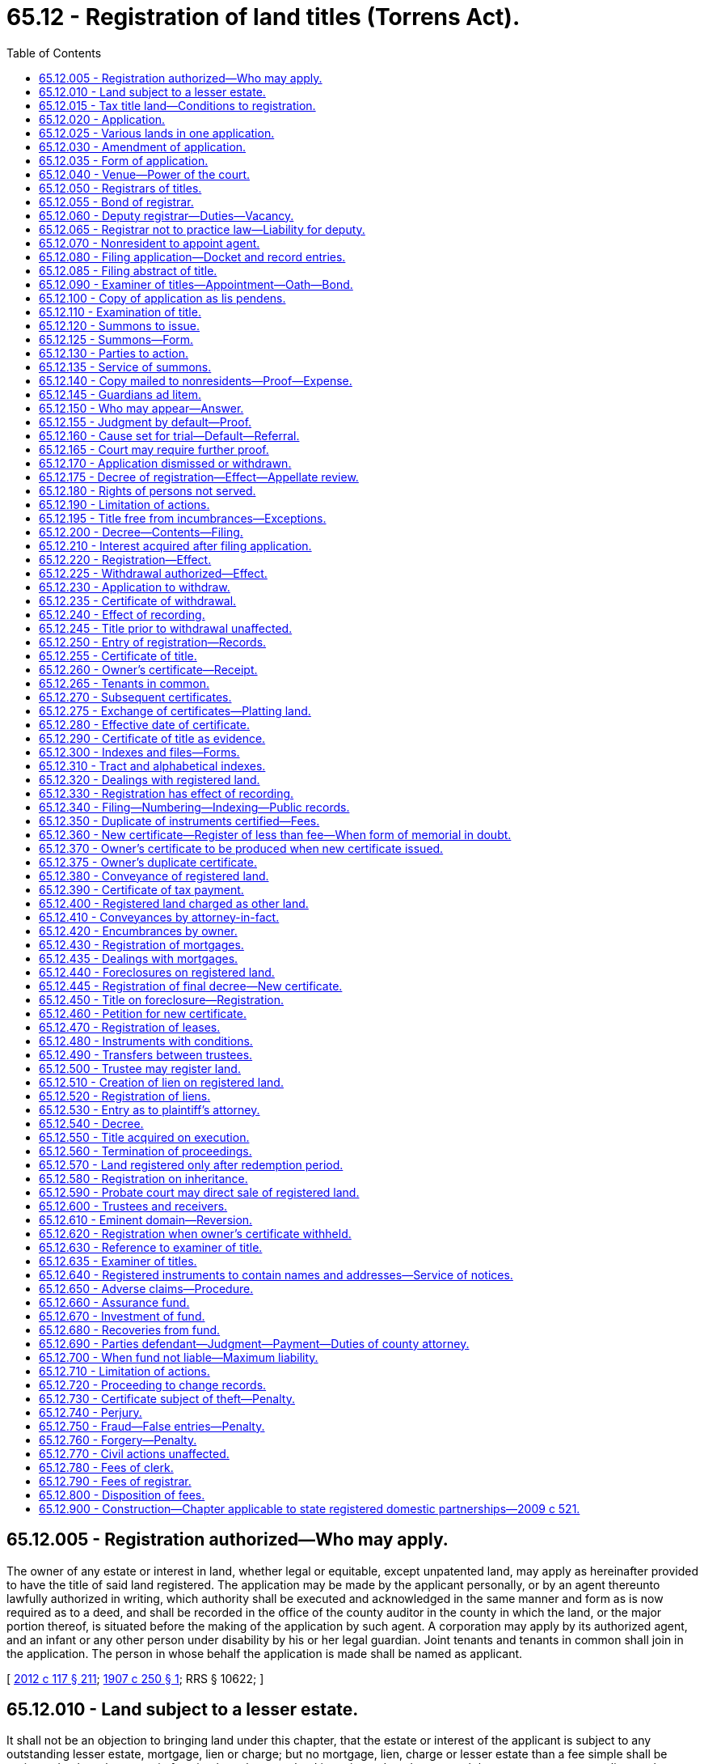 = 65.12 - Registration of land titles (Torrens Act).
:toc:

== 65.12.005 - Registration authorized—Who may apply.
The owner of any estate or interest in land, whether legal or equitable, except unpatented land, may apply as hereinafter provided to have the title of said land registered. The application may be made by the applicant personally, or by an agent thereunto lawfully authorized in writing, which authority shall be executed and acknowledged in the same manner and form as is now required as to a deed, and shall be recorded in the office of the county auditor in the county in which the land, or the major portion thereof, is situated before the making of the application by such agent. A corporation may apply by its authorized agent, and an infant or any other person under disability by his or her legal guardian. Joint tenants and tenants in common shall join in the application. The person in whose behalf the application is made shall be named as applicant.

[ http://lawfilesext.leg.wa.gov/biennium/2011-12/Pdf/Bills/Session%20Laws/Senate/6095.SL.pdf?cite=2012%20c%20117%20§%20211[2012 c 117 § 211]; http://leg.wa.gov/CodeReviser/documents/sessionlaw/1907c250.pdf?cite=1907%20c%20250%20§%201[1907 c 250 § 1]; RRS § 10622; ]

== 65.12.010 - Land subject to a lesser estate.
It shall not be an objection to bringing land under this chapter, that the estate or interest of the applicant is subject to any outstanding lesser estate, mortgage, lien or charge; but no mortgage, lien, charge or lesser estate than a fee simple shall be registered unless the estate in fee simple to the same land is registered; and every such lesser estate, mortgage, lien or charge shall be noted upon the certificate of title and the duplicate thereof, and the title or interest certified shall be subject only to such estates, mortgages, liens and charges as are so noted, except as herein provided.

[ http://leg.wa.gov/CodeReviser/documents/sessionlaw/1907c250.pdf?cite=1907%20c%20250%20§%202[1907 c 250 § 2]; RRS § 10623; ]

== 65.12.015 - Tax title land—Conditions to registration.
No title derived through sale for any tax or assessment, or special assessment, shall be entitled to be registered, unless it shall be made to appear that the title of the applicant, or those through whom he or she claims title has been adjudicated by a court of competent jurisdiction, and a decree of such court duly made and recorded, decreeing the title of the applicant, or that the applicant or those through whom he or she claims title have been in the actual and undisputed possession of the land under such title at least seven years, immediately prior to the application, and shall have paid all taxes and assessments legally levied thereon during said times; unless the same is vacant and unoccupied lands or lots, in which case, where title is derived through sale for any tax or assessment or special assessment for any such vacant and unoccupied lands or lots, and the applicant, or those through whom he or she claims title, shall have paid all taxes and assessments legally levied thereon for eight successive years immediately prior to the application, in which case such lands and lots shall be entitled to be registered as other lands provided for by this section.

[ http://lawfilesext.leg.wa.gov/biennium/2011-12/Pdf/Bills/Session%20Laws/Senate/6095.SL.pdf?cite=2012%20c%20117%20§%20212[2012 c 117 § 212]; http://leg.wa.gov/CodeReviser/documents/sessionlaw/1907c250.pdf?cite=1907%20c%20250%20§%203[1907 c 250 § 3]; RRS § 10624; ]

== 65.12.020 - Application.
The application shall be in writing and shall be signed and verified by the oath of the applicant, or the person acting in his or her behalf. It shall set forth substantially:

. The name and place of residence of the applicant, and if the application is by one acting in behalf of another, the name and place of residence and capacity of the person so acting.

. Whether the applicant (except in the case of a corporation) is married or not, and, if married, the name and residence of the husband or wife, and the age of the applicant.

. The description of the land and the assessed value thereof, exclusive of improvements, according to the last official assessment, the same to be taken as a basis for the payments required under RCW 65.12.670 and 65.12.790(1).

. The applicant's estate or interest in the same, and whether the same is subject to homestead exemption.

. The names of all persons or parties who appear of record to have any title, claim, estate, lien, or interest in the lands described in the application for registration.

. Whether the land is occupied or unoccupied, and if occupied by any other person than the applicant, the name and post office address of each occupant, and what estate he or she has or claims in the land.

. Whether the land is subject to any lien or incumbrance, and if any, give the nature and amount of the same, and if recorded, the book and page of record; also give the name and post office address of each holder thereof.

. Whether any other person has any estate or claims any interest in the land, in law or equity, in possession, remainder, reversion, or expectancy, and if any, set forth the name and post office address of every such person and the nature of his or her estate or claim.

. In case it is desired to settle or establish boundary lines, the names and post office addresses of all the owners of the adjoining lands that may be affected thereby, as far as he or she is able, upon diligent inquiry, to ascertain the same.

. If the application is on behalf of a minor, the age of such minor shall be stated.

. When the place of residence of any person whose residence is required to be given is unknown, it may be so stated if the applicant will also state that upon diligent inquiry he or she had been unable to ascertain the same.

[ http://lawfilesext.leg.wa.gov/biennium/2011-12/Pdf/Bills/Session%20Laws/Senate/6095.SL.pdf?cite=2012%20c%20117%20§%20213[2012 c 117 § 213]; http://leg.wa.gov/CodeReviser/documents/sessionlaw/1907c250.pdf?cite=1907%20c%20250%20§%204[1907 c 250 § 4]; RRS § 10625; ]

== 65.12.025 - Various lands in one application.
Any number of contiguous pieces of land in the same county, and owned by the same person, and in the same right, or any number of pieces of property in the same county having the same chain of title and belonging to the same person, may be included in one application.

[ http://leg.wa.gov/CodeReviser/documents/sessionlaw/1907c250.pdf?cite=1907%20c%20250%20§%205[1907 c 250 § 5]; RRS § 10626; ]

== 65.12.030 - Amendment of application.
The application may be amended only by supplemental statement in writing, signed and sworn to as in the case of the original application.

[ http://leg.wa.gov/CodeReviser/documents/sessionlaw/1907c250.pdf?cite=1907%20c%20250%20§%206[1907 c 250 § 6]; RRS § 10627; ]

== 65.12.035 - Form of application.
The form of application may, with appropriate changes, be substantially as follows:

FORM OF APPLICATION FORINITIAL REGISTRATION OF TITLE TO LANDState of WashingtonCounty of . . . .,ss.In the superior court of the state of Washington in and for . . . . . . county.In the matter of the application of . . . . . . to register the title to the land hereinafter describedPETITIONTo the Honorable . . . . . ., judge of said court: I hereby make application to have registered the title to the land hereinafter described, and do solemnly swear that the answers to the questions herewith, and the statements herein contained, are true to the best of my knowledge, information and belief.First. Name of applicant, . . . . . ., age, . . . . years.Residence, . . . . . . . . . . . (number and street, if any). Married to or in a state registered domestic partnership with . . . . . . (name of husband, wife, or state registered domestic partner).Second. Applications made by . . . . . ., acting as . . . . . . (owner, agent or attorney). Residence, . . . . . . . . . . . (number, street).Third. Description of real estate is as follows:. . . .. . . .. . . .. . . .estate or interest therein is . . . . . . and . . . . . . subject to homestead.Fourth. The land is . . . . . . occupied by . . . . . . . . . . . (names of occupants), whose address is . . . . . . . . . . . (number street and town or city). The estate, interest or claim of occupant is . . . . . .Fifth. Liens and incumbrances on the land . . . . . . Name of holder or owner thereof is . . . . . . Whose post office address is . . . . . . . . . . . Amount of claim, $. . . . Recorded, Book . . . ., page . . . ., of the records of said county.Sixth. Other persons, firm or corporation having or claiming any estate, interest or claim in law or equity, in possession, remainder, reversion or expectancy in said land are . . . . . . whose addresses are . . . . . . . . . . . respectively. Character of estate, interest or claim is . . . . . . . . . . . . . . .Seventh. Other facts connected with said land and appropriate to be considered in this registration proceeding are . . . . . .Eighth. Therefore, the applicant prays this honorable court to find or declare the title or interest of the applicant in said land and decree the same, and order the registrar of titles to register the same and to grant such other and further relief as may be proper in the premises. . . . . (Applicant's signature)By . . . . . ., agent, attorney, administrator or guardian.Subscribed and sworn to before me this . . . . day of . . . . . ., A.D. (year) . . . . . . . .  Notary Public in and for the state of Washington, residing at . . . . . . . .

FORM OF APPLICATION FOR

INITIAL REGISTRATION OF TITLE TO LAND

State of Washington



County of . . . .,











ss.

In the superior court of the state of Washington in and for . . . . . . county.

In the matter of the application of . . . . . . to register the title to the land hereinafter described















PETITION

To the Honorable . . . . . ., judge of said court: I hereby make application to have registered the title to the land hereinafter described, and do solemnly swear that the answers to the questions herewith, and the statements herein contained, are true to the best of my knowledge, information and belief.

First. Name of applicant, . . . . . ., age, . . . . years.

Residence, . . . . . . . . . . . (number and street, if any). Married to or in a state registered domestic partnership with . . . . . . (name of husband, wife, or state registered domestic partner).

Second. Applications made by . . . . . ., acting as . . . . . . (owner, agent or attorney). Residence, . . . . . . . . . . . (number, street).

Third. Description of real estate is as follows:

. . . .

. . . .

. . . .

. . . .

estate or interest therein is . . . . . . and . . . . . . subject to homestead.

Fourth. The land is . . . . . . occupied by . . . . . . . . . . . (names of occupants), whose address is . . . . . . . . . . . (number street and town or city). The estate, interest or claim of occupant is . . . . . .

Fifth. Liens and incumbrances on the land . . . . . . Name of holder or owner thereof is . . . . . . Whose post office address is . . . . . . . . . . . Amount of claim, $. . . . Recorded, Book . . . ., page . . . ., of the records of said county.

Sixth. Other persons, firm or corporation having or claiming any estate, interest or claim in law or equity, in possession, remainder, reversion or expectancy in said land are . . . . . . whose addresses are . . . . . . . . . . . respectively. Character of estate, interest or claim is . . . . . . . . . . . . . . .

Seventh. Other facts connected with said land and appropriate to be considered in this registration proceeding are . . . . . .

Eighth. Therefore, the applicant prays this honorable court to find or declare the title or interest of the applicant in said land and decree the same, and order the registrar of titles to register the same and to grant such other and further relief as may be proper in the premises.

 

. . . .

 

(Applicant's signature)

By . . . . . ., agent, attorney, administrator or guardian.

Subscribed and sworn to before me this . . . . day of . . . . . ., A.D. (year) . . . .

 

. . . .

 

 

Notary Public in and for the state of Washington, residing at . . . . . . . .

[ http://lawfilesext.leg.wa.gov/biennium/2015-16/Pdf/Bills/Session%20Laws/House/2359-S.SL.pdf?cite=2016%20c%20202%20§%2042[2016 c 202 § 42]; http://lawfilesext.leg.wa.gov/biennium/2009-10/Pdf/Bills/Session%20Laws/Senate/5688-S2.SL.pdf?cite=2009%20c%20521%20§%20145[2009 c 521 § 145]; http://leg.wa.gov/CodeReviser/documents/sessionlaw/1907c250.pdf?cite=1907%20c%20250%20§%207[1907 c 250 § 7]; RRS § 10628; ]

== 65.12.040 - Venue—Power of the court.
The application for registration shall be made to the superior court of the state of Washington in and for the county wherein the land is situated. Said court shall have power to inquire into the condition of the title to and any interest in the land and any lien or encumbrance thereon, and to make all orders, judgments and decrees as may be necessary to determine, establish and declare the title or interest, legal or equitable, as against all persons, known, or unknown, and all liens and incumbrances existing thereon, whether by law, contract, judgment, mortgage, trust deed or otherwise, and to declare the order, priority and preference as between the same, and to remove all clouds from the title.

[ http://leg.wa.gov/CodeReviser/documents/sessionlaw/1907c250.pdf?cite=1907%20c%20250%20§%208[1907 c 250 § 8]; RRS § 10629; ]

== 65.12.050 - Registrars of titles.
The county auditors of the several counties of this state shall be registrars of titles in their respective counties; and their deputies shall be deputy registrars. All acts performed by registrars and deputy registrars under this law shall be performed under rules and instructions established and given by the superior court having jurisdiction of the county in which they act.

[ http://leg.wa.gov/CodeReviser/documents/sessionlaw/1907c250.pdf?cite=1907%20c%20250%20§%209[1907 c 250 § 9]; RRS § 10630; ]

== 65.12.055 - Bond of registrar.
Every county auditor shall, before entering upon his or her duties as registrar of titles, give a bond with sufficient sureties, to be approved by a judge of the superior court of the state of Washington in and for his or her county, payable to the state of Washington, in such sum as shall be fixed by the said judge of the superior court, conditioned for the faithful discharge of his or her duties, and to deliver up all papers, books, records, and other property belonging to the county or appertaining to his or her office as registrar of titles, whole, safe and undefaced, when lawfully required so to do; said bond shall be filed in the office of the secretary of state, and a copy thereof shall be filed and entered upon the records of the superior court in the county wherein the county auditor shall hold office.

[ http://lawfilesext.leg.wa.gov/biennium/2011-12/Pdf/Bills/Session%20Laws/Senate/6095.SL.pdf?cite=2012%20c%20117%20§%20214[2012 c 117 § 214]; http://leg.wa.gov/CodeReviser/documents/sessionlaw/1907c250.pdf?cite=1907%20c%20250%20§%2010[1907 c 250 § 10]; RRS § 10631; ]

== 65.12.060 - Deputy registrar—Duties—Vacancy.
Deputy registrars shall perform any and all duties of the registrar in the name of the registrar, and the acts of such deputies shall be held to be the acts of the registrar, and in the case of the death of the registrar or his or her removal from office, the vacancy shall be filled in the same manner as is provided by law for filling such vacancy in the office of the county auditor. The person so appointed to fill such vacancy shall file a bond and be vested with the same powers as the registrar whose office he or she is appointed to fill.

[ http://lawfilesext.leg.wa.gov/biennium/2011-12/Pdf/Bills/Session%20Laws/Senate/6095.SL.pdf?cite=2012%20c%20117%20§%20215[2012 c 117 § 215]; http://leg.wa.gov/CodeReviser/documents/sessionlaw/1907c250.pdf?cite=1907%20c%20250%20§%2011[1907 c 250 § 11]; RRS § 10632; ]

== 65.12.065 - Registrar not to practice law—Liability for deputy.
No registrar or deputy registrar shall practice as an attorney or counselor at law, nor prepare any papers in any proceeding herein provided for, nor while in the office be in partnership with any attorney or counselor at law so practicing. The registrar shall be liable for any neglect or omission of the duties of his or her office when occasioned by a deputy registrar, in the same manner as for his or her own personal neglect or omission.

[ http://lawfilesext.leg.wa.gov/biennium/2011-12/Pdf/Bills/Session%20Laws/Senate/6095.SL.pdf?cite=2012%20c%20117%20§%20216[2012 c 117 § 216]; http://leg.wa.gov/CodeReviser/documents/sessionlaw/1907c250.pdf?cite=1907%20c%20250%20§%2012[1907 c 250 § 12]; RRS § 10633; ]

== 65.12.070 - Nonresident to appoint agent.
If the applicant is not a resident of the state of Washington, he or she shall file with his or her application a paper, duly acknowledged, appointing an agent residing in this state, giving his or her name in full and post office address, and shall therein agree that the service of any legal process in proceedings under or growing out of the application shall be of the same legal effect when made on said agent as if made on the applicant within this state. If the agent so appointed dies or removes from the state, the applicant shall at once make another appointment in like manner, and if he or she fails so to do, the court may dismiss the application.

[ http://lawfilesext.leg.wa.gov/biennium/2011-12/Pdf/Bills/Session%20Laws/Senate/6095.SL.pdf?cite=2012%20c%20117%20§%20217[2012 c 117 § 217]; http://leg.wa.gov/CodeReviser/documents/sessionlaw/1907c250.pdf?cite=1907%20c%20250%20§%2014[1907 c 250 § 14]; RRS § 10635; ]

== 65.12.080 - Filing application—Docket and record entries.
The application shall be filed in the office of the clerk of the court to which the application is made and in case of personal service a true copy thereof shall be served with the summons, and the clerk shall docket the case in a book to be kept for that purpose, which shall be known as the "land registration docket". The record entry of the application shall be entitled (name of applicant), plaintiff, against (here insert the names of all persons named in the application as being in possession of the premises, or as having any lien, incumbrance, right, title or interest in the land, and the names of all persons who shall be found by the report of the examiner hereinafter provided for to be in possession or to have any lien, incumbrance, right, title or interest in the land), also all other persons or parties unknown, claiming any right, title, estate, lien or interest in the real estate described in the application herein, defendants.

All orders, judgments and decrees of the court in the case shall be appropriately entered in such docket. All final orders or decrees shall be recorded, and proper reference made thereto in such docket.

[ http://leg.wa.gov/CodeReviser/documents/sessionlaw/1907c250.pdf?cite=1907%20c%20250%20§%2015[1907 c 250 § 15]; RRS § 10636; ]

== 65.12.085 - Filing abstract of title.
The applicant shall also file with the said clerk, at the time the application is made, an abstract of title such as is now commonly used, prepared and certified to by the county auditor of the county, or a person, firm or corporation regularly engaged in the abstract business, and having satisfied the said superior court that they have a complete set of abstract books and are in existence and doing business at the time of the filing of the application under this chapter.

[ http://leg.wa.gov/CodeReviser/documents/sessionlaw/1907c250.pdf?cite=1907%20c%20250%20§%2015a[1907 c 250 § 15a]; RRS § 10637; ]

== 65.12.090 - Examiner of titles—Appointment—Oath—Bond.
The judges of the superior court in and for the state of Washington for the counties for which they were elected or appointed shall appoint a competent attorney in each county to be examiner of titles and legal adviser of the registrar. The examiner of titles in each county shall be paid in each case by the applicant such compensation as the judge of the superior court of the state of Washington in and for that county shall determine. Every examiner of titles shall, before entering upon the duties of his or her office, take and subscribe an oath of office to faithfully and impartially perform the duties of his or her office, and shall also give a bond in such amount and with such sureties as shall be approved by the judge of the said superior court, payable in like manner and with like conditions as required of the registrar. A copy of the bond shall be entered upon the records of said court and the original shall be filed with the registrar.

[ http://lawfilesext.leg.wa.gov/biennium/2011-12/Pdf/Bills/Session%20Laws/Senate/6095.SL.pdf?cite=2012%20c%20117%20§%20218[2012 c 117 § 218]; http://leg.wa.gov/CodeReviser/documents/sessionlaw/1907c250.pdf?cite=1907%20c%20250%20§%2013[1907 c 250 § 13]; RRS § 10634; ]

== 65.12.100 - Copy of application as lis pendens.
At the time of the filing of the application in the office of the clerk of the court, a copy thereof, certified by the clerk, shall be filed (but need not be recorded) in the office of the county auditor, and shall have the force and effect of a lis pendens.

[ http://leg.wa.gov/CodeReviser/documents/sessionlaw/1907c250.pdf?cite=1907%20c%20250%20§%2016[1907 c 250 § 16]; RRS § 10638; ]

== 65.12.110 - Examination of title.
Immediately after the filing of the abstract of title, the court shall enter an order referring the application to an examiner of titles, who shall proceed to examine into the title and into the truth of the matters set forth in the application, and particularly whether the land is occupied, the nature of the occupation, if occupied, and by what right, and, also as to all judgments against the applicant or those through whom he or she claims title, which may be a lien upon the lands described in the application; he or she shall search the records and investigate all the facts brought to his or her notice, and file in the case a report thereon, including a certificate of his or her opinion upon the title. The clerk of the court shall thereupon give notice to the applicant of the filing of such report. If the opinion of the examiner is adverse to the applicant, he or she shall be allowed by the court a reasonable time in which to elect to proceed further, or to withdraw his or her application. The election shall be made in writing, and filed with the clerk of the court.

[ http://lawfilesext.leg.wa.gov/biennium/2011-12/Pdf/Bills/Session%20Laws/Senate/6095.SL.pdf?cite=2012%20c%20117%20§%20219[2012 c 117 § 219]; http://leg.wa.gov/CodeReviser/documents/sessionlaw/1907c250.pdf?cite=1907%20c%20250%20§%2017[1907 c 250 § 17]; RRS § 10639; ]

== 65.12.120 - Summons to issue.
If, in the opinion of the examiner, the applicant has a title, as alleged, and proper for registration, or if the applicant, after an adverse opinion of the examiner, elects to proceed further, the clerk of the court shall, immediately upon the filing of the examiner's opinion or the applicant's election, as the case may be, issue a summons substantially in the form hereinafter provided. The summons shall be issued by the order of the court and attested by the clerk of the court.

[ http://leg.wa.gov/CodeReviser/documents/sessionlaw/1907c250.pdf?cite=1907%20c%20250%20§%2018[1907 c 250 § 18]; RRS § 10640; ]

== 65.12.125 - Summons—Form.
The summons provided for in RCW 65.12.135 shall be in substance in the form following, to wit:

SUMMONS ON APPLICATION FORREGISTRATION OF LANDState of Washington,County of . . . .,ss.In the superior court of the state of Washington in and for the county of . . . . . . (name of applicant), plaintiff, . . . . . ., versus . . . . . . (names of all defendants), and all other persons or parties unknown, claiming any right, title, estate, lien or interest in the real estate, described in the application herein . . . . . . defendants.The state of Washington to the above-named defendants, greeting:You are hereby summoned and required to answer the application of the applicant plaintiff in the above entitled application for registration of the following land situate in . . . . . . county, Washington, to wit: (description of land), and to file your answer to the said application in the office of the clerk of said court, in said county, within twenty days after the service of this summons upon you, exclusive of the day of such service; and if you fail to answer the said application within the time aforesaid, the applicant plaintiff in this action will apply to the court for the relief demanded in the application herein.Witness, . . . . . ., clerk of said court and the seal thereof, at . . . . . ., in said county and state, this . . . . day of . . . . . ., A.D. (year) . . . .(Seal.). . . . Clerk.

SUMMONS ON APPLICATION FOR

REGISTRATION OF LAND

State of Washington,



County of . . . .,











ss.

In the superior court of the state of Washington in and for the county of . . . . . . (name of applicant), plaintiff, . . . . . ., versus . . . . . . (names of all defendants), and all other persons or parties unknown, claiming any right, title, estate, lien or interest in the real estate, described in the application herein . . . . . . defendants.

The state of Washington to the above-named defendants, greeting:

You are hereby summoned and required to answer the application of the applicant plaintiff in the above entitled application for registration of the following land situate in . . . . . . county, Washington, to wit: (description of land), and to file your answer to the said application in the office of the clerk of said court, in said county, within twenty days after the service of this summons upon you, exclusive of the day of such service; and if you fail to answer the said application within the time aforesaid, the applicant plaintiff in this action will apply to the court for the relief demanded in the application herein.

Witness, . . . . . ., clerk of said court and the seal thereof, at . . . . . ., in said county and state, this . . . . day of . . . . . ., A.D. (year) . . . .

(Seal.)

. . . . Clerk.

[ http://lawfilesext.leg.wa.gov/biennium/2015-16/Pdf/Bills/Session%20Laws/House/2359-S.SL.pdf?cite=2016%20c%20202%20§%2043[2016 c 202 § 43]; http://leg.wa.gov/CodeReviser/documents/sessionlaw/1907c250.pdf?cite=1907%20c%20250%20§%20206[1907 c 250 § 206]; RRS § 10644; ]

== 65.12.130 - Parties to action.
The applicant shall be known in the summons as the plaintiff. All persons named in the application or found by the report of the examiner as being in possession of the premises or as having of record any lien, incumbrance, right, title, or interest in the land, and all other persons who shall be designated as follows, viz: "All other persons or parties unknown claiming any right, title, estate, lien or interest in, to, or upon the real estate described in the application herein," shall be and shall be known as defendants.

[ http://leg.wa.gov/CodeReviser/documents/sessionlaw/1907c250.pdf?cite=1907%20c%20250%20§%2019[1907 c 250 § 19]; RRS § 10641; ]

== 65.12.135 - Service of summons.
The summons shall be directed to the defendants and require them to appear and answer the application within twenty days after the service of the summons, exclusive of the day of service; and the summons shall be served as is now provided for the service of summons in civil actions in the superior court in this state, except as herein otherwise provided. The summons shall be served upon nonresident defendants and upon "all such unknown persons or parties," defendant, by publishing the summons in a newspaper of general circulation in the county where the application is filed, once in each week for three consecutive weeks, and the service by publication shall be deemed complete at the end of the twenty-first day from and including the first publication, provided that if any named defendant assents in writing to the registration as prayed for, which assent shall be endorsed upon the application or filed therewith and be duly witnessed and acknowledged, then in all such cases no service of summons upon the defendant shall be necessary.

[ http://leg.wa.gov/CodeReviser/documents/sessionlaw/1985c469.pdf?cite=1985%20c%20469%20§%2060[1985 c 469 § 60]; http://leg.wa.gov/CodeReviser/documents/sessionlaw/1907c250.pdf?cite=1907%20c%20250%20§%2020[1907 c 250 § 20]; RRS § 10642; ]

== 65.12.140 - Copy mailed to nonresidents—Proof—Expense.
The clerk of the court shall also, on or before twenty days after the first publication, send a copy thereof by mail to such defendants who are not residents of the state whose place of address is known or stated in the application, and whose appearance is not entered and who are not in person served with the summons. The certificate of the clerk that he or she has sent such notice, in pursuance of this section, shall be conclusive evidence thereof. Other or further notice of the application for registration may be given in such manner and to such persons as the court or any judge thereof may direct. The summons shall be served at the expense of the applicant, and proof of the service thereof shall be made as proof of service is now made in other civil actions.

[ http://lawfilesext.leg.wa.gov/biennium/2011-12/Pdf/Bills/Session%20Laws/Senate/6095.SL.pdf?cite=2012%20c%20117%20§%20220[2012 c 117 § 220]; http://leg.wa.gov/CodeReviser/documents/sessionlaw/1907c250.pdf?cite=1907%20c%20250%20§%2020a[1907 c 250 § 20a]; RRS § 10643; ]

== 65.12.145 - Guardians ad litem.
The court shall appoint a disinterested person to act as guardian ad litem for minors and other persons under disability, and for all other persons not in being who may appear to have an interest in the land. The compensation of the said guardian shall be determined by the court, and paid as a part of the expense of the proceeding.

[ http://leg.wa.gov/CodeReviser/documents/sessionlaw/1907c250.pdf?cite=1907%20c%20250%20§%2021[1907 c 250 § 21]; RRS § 10645; ]

== 65.12.150 - Who may appear—Answer.
Any person claiming an interest, whether named in the summons or not, may appear and file an answer within the time named in the summons, or within such further time as may be allowed by the court. The answer shall state all objections to the application, and shall set forth the interests claimed by the party filing the same, and shall be signed and sworn to by him or her or by some person in his or her behalf.

[ http://lawfilesext.leg.wa.gov/biennium/2011-12/Pdf/Bills/Session%20Laws/Senate/6095.SL.pdf?cite=2012%20c%20117%20§%20221[2012 c 117 § 221]; http://leg.wa.gov/CodeReviser/documents/sessionlaw/1907c250.pdf?cite=1907%20c%20250%20§%2022[1907 c 250 § 22]; RRS § 10646; ]

== 65.12.155 - Judgment by default—Proof.
If no person appears and answers within the time named in the summons, or allowed by the court, the court may at once, upon the motion of the applicant, no reason to the contrary appearing, upon satisfactory proof of the applicant's right thereto, make its order and decree confirming the title of the applicant and ordering registration of the same. By the description in the summons, "all other persons unknown, claiming any right, title, lien, or interest in, to, or upon the real estate described in the application herein", all the world are made parties defendant, and shall be concluded by the default, order and decree. The court shall not be bound by the report of the examiners of title, but may require other or further proof.

[ http://leg.wa.gov/CodeReviser/documents/sessionlaw/1907c250.pdf?cite=1907%20c%20250%20§%2023[1907 c 250 § 23]; RRS § 10647; ]

== 65.12.160 - Cause set for trial—Default—Referral.
If, in any case an appearance is entered and answer filed, the cause shall be set down for hearing on motion of either party, but a default and order shall first be entered against all persons who do not appear and answer in the manner provided in RCW 65.12.155. The court may refer the cause or any part thereof to one of the examiners of title, as referee, to hear the parties and their evidence, and make report thereon to the court. His or her report shall have the same force and effect as that of a referee appointed by the said superior court under the laws of this state now in force, and relating to the appointment, duties and powers of referees.

[ http://lawfilesext.leg.wa.gov/biennium/2011-12/Pdf/Bills/Session%20Laws/Senate/6095.SL.pdf?cite=2012%20c%20117%20§%20222[2012 c 117 § 222]; http://leg.wa.gov/CodeReviser/documents/sessionlaw/1907c250.pdf?cite=1907%20c%20250%20§%2024[1907 c 250 § 24]; RRS § 10648; ]

== 65.12.165 - Court may require further proof.
The court may order such other or further hearing of the cause before the court or before the examiner of titles after the filing of the report of the examiner, referred to in RCW 65.12.160, and require such other and further proof by either of the parties to the cause as to the court shall seem meet and proper.

[ http://leg.wa.gov/CodeReviser/documents/sessionlaw/1907c250.pdf?cite=1907%20c%20250%20§%2025[1907 c 250 § 25]; RRS § 10649; ]

== 65.12.170 - Application dismissed or withdrawn.
If, in any case, after hearing, the court finds that the applicant has not title proper for registration, a decree shall be entered dismissing the application, and such decree may be ordered to be without prejudice. The applicant may dismiss his or her application at any time, before the final decree, upon such terms as may be fixed by the court, and upon motion to dismiss duly made by the court.

[ http://lawfilesext.leg.wa.gov/biennium/2011-12/Pdf/Bills/Session%20Laws/Senate/6095.SL.pdf?cite=2012%20c%20117%20§%20223[2012 c 117 § 223]; http://leg.wa.gov/CodeReviser/documents/sessionlaw/1907c250.pdf?cite=1907%20c%20250%20§%2026[1907 c 250 § 26]; RRS § 10650; ]

== 65.12.175 - Decree of registration—Effect—Appellate review.
If the court, after hearing, finds that the applicant has title, whether as stated in his or her application or otherwise, proper for registration, a decree of confirmation of title and registration shall be entered. Every decree of registration shall bind the land, and quiet the title thereto, except as herein otherwise provided, and shall be forever binding and conclusive upon all persons, whether mentioned by name in the application, or included in "all other persons or parties unknown claiming any right, title, estate, lien or interest in, to, or upon the real estate described in the application herein", and such decree shall not be opened by reason of the absence, infancy, or other disability of any person affected thereby, nor by any proceeding at law, or in equity, for reversing judgments or decrees, except as herein especially provided. Appellate review of the court's decision may be sought as in other civil actions.

[ http://lawfilesext.leg.wa.gov/biennium/2011-12/Pdf/Bills/Session%20Laws/Senate/6095.SL.pdf?cite=2012%20c%20117%20§%20224[2012 c 117 § 224]; http://leg.wa.gov/CodeReviser/documents/sessionlaw/1988c202.pdf?cite=1988%20c%20202%20§%2056[1988 c 202 § 56]; http://leg.wa.gov/CodeReviser/documents/sessionlaw/1971c81.pdf?cite=1971%20c%2081%20§%20132[1971 c 81 § 132]; http://leg.wa.gov/CodeReviser/documents/sessionlaw/1907c250.pdf?cite=1907%20c%20250%20§%2027[1907 c 250 § 27]; RRS § 10651; ]

== 65.12.180 - Rights of persons not served.
Any person having an interest in or lien upon the land who has not been actually served with process or notified of the filing of the application or the pendency thereof, may at any time within ninety days after the entry of such decree, and not afterwards, appear and file his or her sworn answer to such application in like manner as hereinbefore prescribed for making answer: PROVIDED, HOWEVER, That such person had no actual notice or information of the filing of such application or the pendency of the proceedings during the pendency thereof, or until within three months of the time of the filing of such answer, which facts shall be made to appear before answering by the affidavit of the person answering or the affidavit of someone in his or her behalf having knowledge of the facts, and PROVIDED, ALSO, that no innocent purchaser for value has acquired an interest. If there is any such purchaser, the decree of registration shall not be opened, but shall remain in full force and effect forever, subject only to the right of appeal hereinbefore provided; but any person aggrieved by such decree in any case may pursue his or her remedy by suit in the nature of an action of tort against the applicant or any other person for fraud in procuring the decree; and may also bring his or her action for indemnity as hereinafter provided. Upon the filing of such answer, and not less than ten days' notice having been given to the applicant, and to such other interested parties as the court may order in such manner as shall be directed by the court, the court shall proceed to review the case, and if the court is satisfied that the order or decree ought to be opened, an order shall be entered to that effect, and the court shall proceed to review the proceedings, and shall make such order in the case as shall be equitable in the premises. An appeal may be allowed in this case, as well as from all other decrees affecting any registered title within a like time, and in a like manner, as in the case of an original decree under this chapter, and not otherwise.

[ http://lawfilesext.leg.wa.gov/biennium/2011-12/Pdf/Bills/Session%20Laws/Senate/6095.SL.pdf?cite=2012%20c%20117%20§%20225[2012 c 117 § 225]; http://leg.wa.gov/CodeReviser/documents/sessionlaw/1907c250.pdf?cite=1907%20c%20250%20§%2028[1907 c 250 § 28]; RRS § 10652; ]

== 65.12.190 - Limitation of actions.
No person shall commence any proceeding for the recovery of lands or any interest, right, lien or demand therein or upon the same adverse to the title or interest as found, or decreed in the decree of registration, unless within ninety days after the entry of the order or decree; and this section shall be construed as giving such right of action to such person only as shall not, because of some irregularity, insufficiency, or for some other cause, be bound and concluded by such order or decree.

[ http://leg.wa.gov/CodeReviser/documents/sessionlaw/1907c250.pdf?cite=1907%20c%20250%20§%2029[1907 c 250 § 29]; RRS § 10653; ]

== 65.12.195 - Title free from incumbrances—Exceptions.
Every person receiving a certificate of title in pursuance of a decree of registration, and every subsequent purchaser of registered land who takes a certificate of title for value and in good faith, shall hold the same free from all incumbrances except only such estates, mortgages, liens, charges and interests as may be noted in the last certificate of title in the registrar's office, and except any of the following rights or incumbrances subsisting, namely:

. Any existing lease for a period not exceeding three years, when there is actual occupation of the premises under the lease.

. All public highways embraced in the description of the land included in the certificates shall be deemed to be excluded from the certificate. And any subsisting right-of-way or other easement, for ditches or water rights, upon, over or in respect to the land.

. Any tax or special assessment for which a sale of the land has not been had at the date of the certificate of title.

. Such right of appeal, or right to appear and contest the application, as is allowed by this chapter. And,

. Liens, claims or rights, if any, arising or existing under the constitution or laws of the United States, and which the statutes of this state cannot or do not require to appear of record in the office of the county clerk and county auditor.

[ http://leg.wa.gov/CodeReviser/documents/sessionlaw/1907c250.pdf?cite=1907%20c%20250%20§%2030[1907 c 250 § 30]; RRS § 10654; ]

== 65.12.200 - Decree—Contents—Filing.
Every decree of registration shall bear the date of the year, day, hour, and minute of its entry, and shall be signed by the judge of the superior court of the state of Washington in and for the county in which the land is situated; it shall state whether the owner is married or unmarried, and if married, the name of the husband or wife; if the owner is under disability it shall state the nature of the disability, and if a minor, shall state his or her age. It shall contain a description of the land as finally determined by the court, and shall set forth the estate of the owner, and also in such manner as to show their relative priority, all particular estates, mortgages, easements, liens, attachments, homesteads, and other incumbrances, including rights of husband and wife, if any, to which the land or the owner's estate is subject, and shall contain any other matter or information properly to be determined by the court in pursuance of this chapter. The decree shall be stated in a convenient form for transcription upon the certificate of title, to be made as hereinafter provided by the registrar of titles. Immediately upon the filing of the decree of registration, the clerk shall file a certified copy thereof in the office of the registrar of titles.

[ http://lawfilesext.leg.wa.gov/biennium/2011-12/Pdf/Bills/Session%20Laws/Senate/6095.SL.pdf?cite=2012%20c%20117%20§%20226[2012 c 117 § 226]; http://leg.wa.gov/CodeReviser/documents/sessionlaw/1907c250.pdf?cite=1907%20c%20250%20§%2031[1907 c 250 § 31]; RRS § 10655; ]

== 65.12.210 - Interest acquired after filing application.
Any person who shall take by conveyance, attachment, judgment, lien or otherwise any right, title or interest in the land, subsequent to the filing of a copy of the application for registration in the office of the county auditor, shall at once appear and answer as a party defendant in the proceeding for registration, and the right, title or interest of such person shall be subject to the order or decree of the court.

[ http://leg.wa.gov/CodeReviser/documents/sessionlaw/1907c250.pdf?cite=1907%20c%20250%20§%2032[1907 c 250 § 32]; RRS § 10656; ]

== 65.12.220 - Registration—Effect.
The obtaining of a decree of registration and receiving of a certificate of title shall be deemed an agreement running with the land and binding upon the applicant and the successors in title, that the land shall be and forever remain registered land, subject to the provisions of this chapter and of all acts amendatory thereof, unless the same shall be withdrawn from registration in the manner hereinafter provided. All dealings with the land or any estate or interest therein after the same has been brought under this chapter, and all liens, encumbrances, and charges upon the same shall be made only subject to the terms of this chapter, so long as said land shall remain registered land and until the same shall be withdrawn from registration in the manner hereinafter provided.

[ http://leg.wa.gov/CodeReviser/documents/sessionlaw/1917c62.pdf?cite=1917%20c%2062%20§%201[1917 c 62 § 1]; http://leg.wa.gov/CodeReviser/documents/sessionlaw/1907c250.pdf?cite=1907%20c%20250%20§%2033[1907 c 250 § 33]; RRS § 10657; ]

== 65.12.225 - Withdrawal authorized—Effect.
The owner or owners of any lands, the title to which has been or shall hereafter be registered in the manner provided by law, shall have the right to withdraw said lands from registration in the manner hereinafter provided, and after the same have been so withdrawn from registration, shall have the right to contract concerning, convey, encumber or otherwise deal with the title to said lands as freely and to the same extent and in the same manner as though the title had not been registered.

[ http://leg.wa.gov/CodeReviser/documents/sessionlaw/1917c62.pdf?cite=1917%20c%2062%20§%202[1917 c 62 § 2]; RRS § 10658; ]

== 65.12.230 - Application to withdraw.
The owner or owners of registered lands, desiring to withdraw the same from registration, shall make and file with the registrar of titles in the county in which said lands are situated, an application in substantially the following form:

To the registrar of titles in the county of . . . . . ., state of Washington:I, (or we), . . . . . ., the undersigned registered owner . . . in fee simple of the following described real property situated in the county of . . . . . ., state of Washington, to wit: (here insert the description of the property), hereby make application to have the title to said real property withdrawn from registration.Witness my (or our) hand . . . and seal . . . this . . . . day of . . . . . ., (year) . . . . . . . . Applicant's signature.

To the registrar of titles in the county of . . . . . ., state of Washington:

I, (or we), . . . . . ., the undersigned registered owner . . . in fee simple of the following described real property situated in the county of . . . . . ., state of Washington, to wit: (here insert the description of the property), hereby make application to have the title to said real property withdrawn from registration.

Witness my (or our) hand . . . and seal . . . this . . . . day of . . . . . ., (year) . . . .

 

. . . .

 

Applicant's signature.

Said application shall be acknowledged in the same manner as is required for the acknowledgment of deeds.

[ http://lawfilesext.leg.wa.gov/biennium/2015-16/Pdf/Bills/Session%20Laws/House/2359-S.SL.pdf?cite=2016%20c%20202%20§%2044[2016 c 202 § 44]; http://leg.wa.gov/CodeReviser/documents/sessionlaw/1917c62.pdf?cite=1917%20c%2062%20§%203[1917 c 62 § 3]; RRS § 10659; ]

== 65.12.235 - Certificate of withdrawal.
Upon the filing of such application and the payment of a fee of five dollars, the registrar of titles, if it shall appear that the application is signed and acknowledged by all the registered owners of said land, shall issue to the applicant a certificate in substantially the following form:

This is to certify, That . . . . . . the owner (or owners) in fee simple of the following described lands situated in the county of . . . . . ., state of Washington, the title to which has been heretofore registered under the laws of the state of Washington, to wit: (here insert description of the property), having heretofore filed his or her (or their) application for the withdrawal of the title to said lands from the registry system; NOW, THEREFORE, The title to said above described lands has been withdrawn from the effect and operation of the title registry system of the state of Washington and the owner (or owners) of said lands is (or are) by law authorized to contract concerning, convey, encumber, or otherwise deal with the title to said lands in the same manner and to the same extent as though said title had never been registered.Witness my hand and seal this . . . . day of . . . . . ., (year) . . . . . . . . Registrar of Titles for . . . . . . . . county.

This is to certify, That . . . . . . the owner (or owners) in fee simple of the following described lands situated in the county of . . . . . ., state of Washington, the title to which has been heretofore registered under the laws of the state of Washington, to wit: (here insert description of the property), having heretofore filed his or her (or their) application for the withdrawal of the title to said lands from the registry system; NOW, THEREFORE, The title to said above described lands has been withdrawn from the effect and operation of the title registry system of the state of Washington and the owner (or owners) of said lands is (or are) by law authorized to contract concerning, convey, encumber, or otherwise deal with the title to said lands in the same manner and to the same extent as though said title had never been registered.

Witness my hand and seal this . . . . day of . . . . . ., (year) . . . .

 

. . . .

 

Registrar of Titles for

 

. . . . . . . . county.

[ http://lawfilesext.leg.wa.gov/biennium/2015-16/Pdf/Bills/Session%20Laws/House/2359-S.SL.pdf?cite=2016%20c%20202%20§%2045[2016 c 202 § 45]; http://lawfilesext.leg.wa.gov/biennium/2011-12/Pdf/Bills/Session%20Laws/Senate/6095.SL.pdf?cite=2012%20c%20117%20§%20227[2012 c 117 § 227]; http://leg.wa.gov/CodeReviser/documents/sessionlaw/1973c121.pdf?cite=1973%20c%20121%20§%201[1973 c 121 § 1]; http://leg.wa.gov/CodeReviser/documents/sessionlaw/1917c62.pdf?cite=1917%20c%2062%20§%204[1917 c 62 § 4]; RRS § 10660; ]

== 65.12.240 - Effect of recording.
The person receiving such certificate of withdrawal shall record the same in the record of deeds in the office of the county auditor of the county in which the lands are situated and thereafter the title to said lands shall be conveyed or encumbered in the same manner as the title to lands that have not been registered.

[ http://leg.wa.gov/CodeReviser/documents/sessionlaw/1917c62.pdf?cite=1917%20c%2062%20§%205[1917 c 62 § 5]; RRS § 10661; ]

== 65.12.245 - Title prior to withdrawal unaffected.
*This act shall not be construed to disturb the effect of any proceedings under said registry system, wherein the question of title to said real property has been determined, but all proceedings had in connection with the registering of said title, relating to the settlement or determination of said title, prior to such withdrawal, shall have the same force and effect as if said title still remained under said registry system.

[ http://leg.wa.gov/CodeReviser/documents/sessionlaw/1917c62.pdf?cite=1917%20c%2062%20§%206[1917 c 62 § 6]; RRS § 10662; ]

== 65.12.250 - Entry of registration—Records.
Immediately upon the filing of the decree of registration in the office of the registrar of titles, the registrar shall proceed to register the title or interest pursuant to the terms of the decree in the manner herein provided. The registrar shall keep a book known as the "Register of Titles", wherein he or she shall enter all first and subsequent original certificates of title by binding or recording them therein in the order of their numbers, consecutively, beginning with number one, with appropriate blanks for entry of memorials and notations allowed by this chapter. Each certificate, with such blanks, shall constitute a separate page of such book. All memorials and notations that may be entered upon the register shall be entered upon the page whereon the last certificate of title of the land to which they relate is entered. The term "certificate of title" used in this chapter shall be deemed to include all memorials and notations thereon.

[ http://lawfilesext.leg.wa.gov/biennium/2011-12/Pdf/Bills/Session%20Laws/Senate/6095.SL.pdf?cite=2012%20c%20117%20§%20228[2012 c 117 § 228]; http://leg.wa.gov/CodeReviser/documents/sessionlaw/1907c250.pdf?cite=1907%20c%20250%20§%2034[1907 c 250 § 34]; RRS § 10663; ]

== 65.12.255 - Certificate of title.
The certificate of registration shall contain the name of the owner, a description of the land and of the estate of the owner, and shall by memorial or notation contain a description of all incumbrances, liens, and interests to which the estate of the owner is subject; it shall state the residence of the owner and, if a minor, give his or her age; if under disability, it shall state the nature of the disability; it shall state whether married or not, and, if married, the name of the husband or wife; in case of a trust, condition or limitation, it shall state the trust, condition, or limitation, as the case may be; and shall contain and conform in respect to all statements to the certified copy of the decree of registration filed with the registrar of titles as hereinbefore provided; and shall be in form substantially as follows:

FIRST CERTIFICATE OF TITLEPursuant to order of the superior court of the state of Washington, in and for . . . . . . county.State of Washington,County of. . . .,ss.This is to certify that A. . . . . . B. . . . . . of . . . . . ., county of . . . . . ., state of . . . . . ., is now the owner of an estate (describe the estate) of, and in (describe the land), subject to the incumbrances, liens and interests noted by the memorial underwritten or indorsed thereon, subject to the exceptions and qualifications mentioned in the thirtieth section of "An Act relating to the registration and confirmation of titles to land," in the session laws of Washington for the year 1907 [RCW 65.12.195]. (Here note all statements provided herein to appear upon the certificate.)In witness whereof, I have hereunto set my hand and affixed the official seal of my office this . . . . day of . . . . . ., A.D. (year) . . . .(Seal)   . . . ., Registrar of Titles.

FIRST CERTIFICATE OF TITLE

Pursuant to order of the superior court of the state of Washington, in and for . . . . . . county.

State of Washington,



County of. . . .,











ss.

This is to certify that A. . . . . . B. . . . . . of . . . . . ., county of . . . . . ., state of . . . . . ., is now the owner of an estate (describe the estate) of, and in (describe the land), subject to the incumbrances, liens and interests noted by the memorial underwritten or indorsed thereon, subject to the exceptions and qualifications mentioned in the thirtieth section of "An Act relating to the registration and confirmation of titles to land," in the session laws of Washington for the year 1907 [RCW 65.12.195]. (Here note all statements provided herein to appear upon the certificate.)

In witness whereof, I have hereunto set my hand and affixed the official seal of my office this . . . . day of . . . . . ., A.D. (year) . . . .

(Seal)

 

 

 

. . . .,

 

Registrar of Titles.

[ http://lawfilesext.leg.wa.gov/biennium/2015-16/Pdf/Bills/Session%20Laws/House/2359-S.SL.pdf?cite=2016%20c%20202%20§%2046[2016 c 202 § 46]; http://lawfilesext.leg.wa.gov/biennium/2011-12/Pdf/Bills/Session%20Laws/Senate/6095.SL.pdf?cite=2012%20c%20117%20§%20229[2012 c 117 § 229]; http://leg.wa.gov/CodeReviser/documents/sessionlaw/1907c250.pdf?cite=1907%20c%20250%20§%2035[1907 c 250 § 35]; RRS § 10664; ]

== 65.12.260 - Owner's certificate—Receipt.
The registrar shall, at the time that he or she enters his or her original certificate of title, make an exact duplicate thereof, but putting on it the words "Owner's duplicate certificate of ownership," and deliver the same to the owner or to his or her attorney duly authorized. For the purpose of preserving evidence of the signature and handwriting of the owner in his or her office, it shall be the duty of the registrar to take from the owner, in every case where it is practicable so to do, his or her receipt for the certificate of title which shall be signed by the owner in person. Such receipt, when signed and delivered in the registrar's office, shall be witnessed by the registrar or deputy registrar. If such receipt is signed elsewhere, it shall be witnessed and acknowledged in the same manner as is now provided for the acknowledgment of deeds. When so signed, such receipt shall be prima facie evidence of the genuineness of such signature.

[ http://lawfilesext.leg.wa.gov/biennium/2011-12/Pdf/Bills/Session%20Laws/Senate/6095.SL.pdf?cite=2012%20c%20117%20§%20230[2012 c 117 § 230]; http://leg.wa.gov/CodeReviser/documents/sessionlaw/1907c250.pdf?cite=1907%20c%20250%20§%2036[1907 c 250 § 36]; RRS § 10665; ]

== 65.12.265 - Tenants in common.
Where two or more persons are registered owners as tenants in common or otherwise, one owner's duplicate certificate can be issued for the entirety, or a separate duplicate owner's certificate may be issued to each owner for his or her undivided share.

[ http://lawfilesext.leg.wa.gov/biennium/2011-12/Pdf/Bills/Session%20Laws/Senate/6095.SL.pdf?cite=2012%20c%20117%20§%20231[2012 c 117 § 231]; http://leg.wa.gov/CodeReviser/documents/sessionlaw/1907c250.pdf?cite=1907%20c%20250%20§%2037[1907 c 250 § 37]; RRS § 10666; ]

== 65.12.270 - Subsequent certificates.
All certificates subsequent to the first shall be in like form, except that they shall be entitled: "Transfer from No. . . . .", (the number of the next previous certificate relating to the same land), and shall also contain the words "Originally registered on the . . . . day of . . . . . ., (year) . . . ., and entered in the book . . . . . . at page . . . . of register."

[ http://lawfilesext.leg.wa.gov/biennium/2015-16/Pdf/Bills/Session%20Laws/House/2359-S.SL.pdf?cite=2016%20c%20202%20§%2047[2016 c 202 § 47]; http://leg.wa.gov/CodeReviser/documents/sessionlaw/1907c250.pdf?cite=1907%20c%20250%20§%2038[1907 c 250 § 38]; RRS § 10667; ]

== 65.12.275 - Exchange of certificates—Platting land.
A registered owner holding one duplicate certificate for several distinct parcels of land may surrender it and take out several certificates for portions thereof. A registered owner holding several duplicate certificates for several distinct parcels of land may surrender them and take out a single duplicate certificate for all of said parcels, or several certificates for different portions thereof. Such exchange of certificates, however, shall only be made by the order of the court upon petition therefor duly made by the owner. An owner of registered land who shall subdivide such land into lots, blocks or acre tracts shall file with the registrar of titles a plat of said land so subdivided, in the same manner and subject to the same rules of law and restrictions as is provided for platting land that is not registered.

[ http://leg.wa.gov/CodeReviser/documents/sessionlaw/1907c250.pdf?cite=1907%20c%20250%20§%2039[1907 c 250 § 39]; RRS § 10668; ]

== 65.12.280 - Effective date of certificate.
The certificate of title shall relate back to and take effect as of the date of the decree of registration.

[ http://leg.wa.gov/CodeReviser/documents/sessionlaw/1907c250.pdf?cite=1907%20c%20250%20§%2040[1907 c 250 § 40]; RRS § 10669; ]

== 65.12.290 - Certificate of title as evidence.
The original certificate in the registration book, any copy thereof duly certified under the signature of the registrar of titles or his or her deputy, and authenticated by his of [or] her seal and also the owner's duplicate certificate shall be received as evidence in all the courts of this state, and shall be conclusive as to all matters contained therein, except so far as is otherwise provided in this chapter. In case of a variance between the owner's duplicate certificate and the original certificate, the original shall prevail.

[ http://lawfilesext.leg.wa.gov/biennium/2011-12/Pdf/Bills/Session%20Laws/Senate/6095.SL.pdf?cite=2012%20c%20117%20§%20232[2012 c 117 § 232]; http://leg.wa.gov/CodeReviser/documents/sessionlaw/1907c250.pdf?cite=1907%20c%20250%20§%2041[1907 c 250 § 41]; RRS § 10670; ]

== 65.12.300 - Indexes and files—Forms.
The registrar of titles, under the direction of the court, shall make and keep indexes of all duplication and of all certified copies and decrees of registration and certificates of titles, and shall also index and file in classified order all papers and instruments filed in his or her office relating to applications and to registered titles. The registrar shall also, under the direction of the court, prepare and keep forms of indexes and entry books. The court shall prepare and adopt convenient forms of certificates of titles, and also general forms of memorials or notations to be used by the registrars of titles in registering the common forms of conveyance and other instruments to express briefly their effect.

[ http://lawfilesext.leg.wa.gov/biennium/2011-12/Pdf/Bills/Session%20Laws/Senate/6095.SL.pdf?cite=2012%20c%20117%20§%20233[2012 c 117 § 233]; http://leg.wa.gov/CodeReviser/documents/sessionlaw/1907c250.pdf?cite=1907%20c%20250%20§%2042[1907 c 250 § 42]; RRS § 10671; ]

== 65.12.310 - Tract and alphabetical indexes.
The registrar of titles shall keep tract indexes, in which shall be entered the lands registered in the numerical order of the townships, ranges, sections, and in cases of subdivisions, the blocks and lots therein, and the names of the owners, with a reference to the volume and page of the register of titles in which the lands are registered. He or she shall also keep alphabetical indexes, in which shall be entered, in alphabetical order, the names of all registered owners, and all other persons interested in, or holding charges upon, or any interest in, the registered land, with a reference to the volume and page of the register of titles in which the land is registered.

[ http://lawfilesext.leg.wa.gov/biennium/2011-12/Pdf/Bills/Session%20Laws/Senate/6095.SL.pdf?cite=2012%20c%20117%20§%20234[2012 c 117 § 234]; http://leg.wa.gov/CodeReviser/documents/sessionlaw/1907c250.pdf?cite=1907%20c%20250%20§%2043[1907 c 250 § 43]; RRS § 10672; ]

== 65.12.320 - Dealings with registered land.
The owner of registered land may convey, mortgage, lease, charge, or otherwise incumber, dispose of, or deal with the same as fully as if it had not been registered. He or she may use forms of deeds, trust deeds, mortgages and leases or voluntary instruments, like those now in use, and sufficient in law for the purpose intended. But no voluntary instrument of conveyance, except a will and a lease, for a term not exceeding three years, purporting to convey or affect registered land, shall take effect as a conveyance, or bind the land; but shall operate only as a contract between the parties, and as evidence of the authority to the registrar of titles to make registration. The act of registration shall be the operative act to convey or affect the land.

[ http://lawfilesext.leg.wa.gov/biennium/2011-12/Pdf/Bills/Session%20Laws/Senate/6095.SL.pdf?cite=2012%20c%20117%20§%20235[2012 c 117 § 235]; http://leg.wa.gov/CodeReviser/documents/sessionlaw/1907c250.pdf?cite=1907%20c%20250%20§%2044[1907 c 250 § 44]; RRS § 10673; ]

== 65.12.330 - Registration has effect of recording.
Every conveyance, lien, attachment, order, decree, judgment of a court of record, or instrument or entry which would, under existing law, if recorded, filed or entered in the office of the county clerk, and county auditor, of the county in which the real estate is situate, affect the said real estate to which it relates, if the title thereto were not registered, shall, if recorded, filed or entered in the office of the registrar of titles in the county where the real estate to which such instrument relates is situate, affect in like manner the title thereto if registered, and shall be notice to all persons from the time of such recording, filing or entering.

[ http://leg.wa.gov/CodeReviser/documents/sessionlaw/1907c250.pdf?cite=1907%20c%20250%20§%2045[1907 c 250 § 45]; RRS § 10674; ]

== 65.12.340 - Filing—Numbering—Indexing—Public records.
The registrar of titles shall number and note in a proper book to be kept for that purpose, the year, month, day, hour and minute of reception and number of all conveyances, orders or decrees, writs or other process, judgments, liens, or all other instruments, or papers or orders affecting the title of land, the title to which is registered. Every instrument so filed shall be retained in the office of the registrar of titles, and shall be regarded as registered from the time so noted, and the memorial of each instrument, when made on the certificate of title to which it refers, shall bear the same date. Every instrument so filed, whether voluntary or involuntary, shall be numbered and indexed, and indorsed with a reference to the proper certificate of title. All records and papers, relating to registered land, in the office of the registrar of titles shall be open to public inspection, in the same manner as are now the papers and records in the office of the county clerk and county auditor.

[ http://leg.wa.gov/CodeReviser/documents/sessionlaw/1907c250.pdf?cite=1907%20c%20250%20§%2046[1907 c 250 § 46]; RRS § 10675; ]

== 65.12.350 - Duplicate of instruments certified—Fees.
Duplicates of all instruments, voluntary or involuntary, filed and registered in the office of the registrar of titles, may be presented with the originals, and shall be attested and sealed by the registrar of titles, and indorsed with the file number and other memoranda on the originals, and may be taken away by the person presenting the same. Certified copies of all instruments filed and registered may be obtained from the registrar of titles, on the payment of a fee of the same amount as is now allowed the county clerk and county auditor, for a like certified copy.

[ http://leg.wa.gov/CodeReviser/documents/sessionlaw/1907c250.pdf?cite=1907%20c%20250%20§%2047[1907 c 250 § 47]; RRS § 10676; ]

== 65.12.360 - New certificate—Register of less than fee—When form of memorial in doubt.
No new certificate shall be entered or issued upon any transfer of registered land, which does not divest the title in fee simple of said land or some part thereof, from the owner or some one of the registered owners. All interest in the registered land, less than a freehold estate, shall be registered by filing with the registrar of titles, the instruments creating, transferring, or claiming such interest, and by a brief memorandum or memorial thereof, made by a registrar of titles upon the certificate of title, and signed by him or her. A similar memorandum, or memorial, shall also be made on the owner's duplicate.

The cancellation or extinguishment of such interests shall be registered in the same manner. When any party in interest does not agree as to the proper memorial to be made upon the filing of any instrument, (voluntary or involuntary), presented for registration, or where the registrar of titles is in doubt as to the form of such memorial, the question shall be referred to the court for decision, either on the certificate of the registrar of titles, or upon the demand in writing of any party in interest.

The registrar of titles shall bring before the court all the papers and evidence which may be necessary for the determination of the question by the court. The court, after notice to all parties in interest and a hearing, shall enter an order prescribing the form of the memorial, and the registrar of titles shall make registration in accordance therewith.

[ http://lawfilesext.leg.wa.gov/biennium/2011-12/Pdf/Bills/Session%20Laws/Senate/6095.SL.pdf?cite=2012%20c%20117%20§%20236[2012 c 117 § 236]; http://leg.wa.gov/CodeReviser/documents/sessionlaw/1907c250.pdf?cite=1907%20c%20250%20§%2048[1907 c 250 § 48]; RRS § 10677; ]

== 65.12.370 - Owner's certificate to be produced when new certificate issued.
No new certificates of titles shall be entered, and no memorial shall be made upon any certificate of title, in pursuance of any deed, or other voluntary instrument, unless the owner's duplicate certificate is presented with such instrument, except in cases provided for in this chapter, or upon the order of the court for cause shown; and whenever such order is made a memorial therefor shall be entered, or a new certificate issued, as directed by said order. The production of the owner's duplicate certificate, whenever any voluntary instrument is presented for registration, shall be conclusive authority from the registered owner to the registrar of titles, to enter a new certificate, or to make a memorial of registration in accordance with such instrument; and a new certificate or memorial shall be binding upon the registered owner and upon all persons claiming under him or her in favor of every purchaser for value and in good faith.

[ http://lawfilesext.leg.wa.gov/biennium/2011-12/Pdf/Bills/Session%20Laws/Senate/6095.SL.pdf?cite=2012%20c%20117%20§%20237[2012 c 117 § 237]; http://leg.wa.gov/CodeReviser/documents/sessionlaw/1907c250.pdf?cite=1907%20c%20250%20§%2049[1907 c 250 § 49]; RRS § 10678; ]

== 65.12.375 - Owner's duplicate certificate.
In the event that an owner's duplicate certificate of title shall be lost, mislaid or destroyed, the owner may make affidavit of the fact before any officer authorized to administer oaths, stating, with particularly, the facts relating to such loss, mislaying or destruction, and shall file the same in the office of the registrar of titles.

Any party in interest may thereupon apply to the court, and the court shall, upon proofs of the facts set forth in the affidavits, enter an order directing the registrar of titles to make and issue a new owner's duplicate certificate, such new owner's duplicate certificate shall be printed or marked, "Certified copy of owner's duplicate certificate", and such certified copy shall stand in the place of and have like effect as the owner's duplicate certificate.

[ http://leg.wa.gov/CodeReviser/documents/sessionlaw/1907c250.pdf?cite=1907%20c%20250%20§%2050[1907 c 250 § 50]; RRS § 10679; ]

== 65.12.380 - Conveyance of registered land.
An owner of registered land, conveying the same, or any portion thereof, in fee, shall execute a deed of conveyance, which the grantor shall file with the registrar of titles in the county where the land lies. The owner's duplicate certificate shall be surrendered at the same time and shall be by the registrar marked "Canceled". The original certificate of title shall also be marked "Canceled". The registrar of titles shall thereupon entered in the register of titles, a new certificate of title to the grantee, and shall prepare and deliver to such grantee an owner's duplicate certificate. All incumbrances, claims, or interests adverse to the title of the registered owner shall be stated upon the new certificate or certificates, except insofar as they may be simultaneously released or discharged.

When only a part of the land described in a certificate is transferred, or some estate or interest in the land is to remain in the transferor, a new certificate shall be issued to him or her, for the part, estate, or interest remaining in him or her.

[ http://lawfilesext.leg.wa.gov/biennium/2011-12/Pdf/Bills/Session%20Laws/Senate/6095.SL.pdf?cite=2012%20c%20117%20§%20238[2012 c 117 § 238]; http://leg.wa.gov/CodeReviser/documents/sessionlaw/1907c250.pdf?cite=1907%20c%20250%20§%2051[1907 c 250 § 51]; RRS § 10680; ]

== 65.12.390 - Certificate of tax payment.
Before any deed, plat or other instrument affecting registered land shall be filed or registered in the office of the registrar of titles, the owner shall present a certificate from the county treasurer showing that all taxes then due thereon have been paid.

[ http://leg.wa.gov/CodeReviser/documents/sessionlaw/1907c250.pdf?cite=1907%20c%20250%20§%2052[1907 c 250 § 52]; RRS § 10681; ]

== 65.12.400 - Registered land charged as other land.
Registered land and ownership therein shall in all respects be subject to the same burdens and incidents which attach by law to unregistered land. Nothing contained in this chapter shall in any way be construed to relieve registered land, or the owners thereof, from any rights incident to the relation of husband and wife, or from liability to attachment of mesne process, or levy on execution, or from liability from any lien of any description established by law on land or the improvements thereon, or the interest of the owner in such land or improvements, or to change the laws of descent, or the rights of partition between cotenants, or the right to take the same by eminent domain, or to relieve such land from liability to be recovered by an assignee in insolvency or trustee in bankruptcy, under the provisions of law relating thereto; or to change or affect in any way, any other rights or liabilities, created by law, applicable to unregistered land, except as otherwise expressly provided in this chapter, or any amendments hereof.

[ http://leg.wa.gov/CodeReviser/documents/sessionlaw/1907c250.pdf?cite=1907%20c%20250%20§%2053[1907 c 250 § 53]; RRS § 10682; ]

== 65.12.410 - Conveyances by attorney-in-fact.
Any person may by attorney convey or otherwise deal with registered land, but the letters or power of attorney shall be acknowledged and filed with the registrar of titles, and registered. Any instrument revoking such letters, or power of attorney, shall be acknowledged in like manner.

[ http://leg.wa.gov/CodeReviser/documents/sessionlaw/1907c250.pdf?cite=1907%20c%20250%20§%2054[1907 c 250 § 54]; RRS § 10683; ]

== 65.12.420 - Encumbrances by owner.
The owner of registered land may mortgage or encumber the same, by executing a trust deed or other instrument, sufficient in law for that purpose, and such instrument may be assigned, extended, discharged, released, in whole or in part, or otherwise dealt with by the mortgagee, by any form of instrument sufficient in law for the purpose; but such trust deed or other instrument, and all instruments assigning, extending, discharging, releasing or otherwise dealing with the encumbrance, shall be registered, and shall take effect upon the title only from the time of registration.

[ http://leg.wa.gov/CodeReviser/documents/sessionlaw/1907c250.pdf?cite=1907%20c%20250%20§%2055[1907 c 250 § 55]; RRS § 10684; ]

== 65.12.430 - Registration of mortgages.
A trust deed shall be deemed to be a mortgage, and be subject to the same rules as a mortgage, excepting as to the manner of the foreclosure thereof. The registration of a mortgage shall be made in the following manner, to wit: The owner's duplicate certificate shall be presented to the registrar of titles with the mortgage deed or instrument to be registered, and the registrar shall enter upon the original certificate of title and also upon the owner's duplicate certificate, a memorial of the purport of the instrument registered, the time of filing, and the file number of the registered instrument. He or she shall also note upon the instrument registered, the time of filing, and a reference to the volume and page of the register of titles, wherein the same is registered. The registrar of titles shall also, at the request of the mortgagee, make out and deliver to him or her a duplicate certificate of title, like the owner's duplicate, except that the words, "Mortgagee's duplicate", shall be written or printed upon such certificate in large letters, diagonally across the face. A memorandum of the issuance of the mortgagee's duplicate shall be made upon the certificate of title.

[ http://lawfilesext.leg.wa.gov/biennium/2011-12/Pdf/Bills/Session%20Laws/Senate/6095.SL.pdf?cite=2012%20c%20117%20§%20239[2012 c 117 § 239]; http://leg.wa.gov/CodeReviser/documents/sessionlaw/1907c250.pdf?cite=1907%20c%20250%20§%2056[1907 c 250 § 56]; RRS § 10685; ]

== 65.12.435 - Dealings with mortgages.
Whenever a mortgage upon which a mortgagee's duplicate has been issued is assigned, extended or otherwise dealt with, the mortgagee's duplicate shall be presented with the instrument assigning, extending, or otherwise dealing with the mortgage, and a memorial of the instrument shall be made upon the mortgagee's duplicate, and upon the original certificate of title. When the mortgage is discharged, or otherwise extinguished, the mortgagee's duplicate shall be surrendered and stamped, "Canceled". In case only a part of the charge or of the land is intended to be released, discharged, or surrendered, the entry shall be made by a memorial according in like manner as before provided for a release or discharge.

The production of the mortgagee's duplicate certificate shall be conclusive authority to register the instrument therewith presented. A mortgage on registered land may be discharged in whole or in part by the mortgagee in person on the register of titles in the same manner as a mortgage on unregistered land may be discharged by an entry on the margin of the record thereof, in the auditor's office, and such discharge shall be attested by the registrar of titles.

[ http://leg.wa.gov/CodeReviser/documents/sessionlaw/1907c250.pdf?cite=1907%20c%20250%20§%2057[1907 c 250 § 57]; RRS § 10686; ]

== 65.12.440 - Foreclosures on registered land.
All charges upon registered land, or any estate or interest in the same, and any right thereunder, may be enforced as is now allowed by law, and all laws relating to the foreclosure of mortgages shall apply to mortgages upon registered land, or any estate or interest therein, except as herein otherwise provided, and except that a notice of the pendency of any suit or of any proceeding to enforce or foreclose the mortgage, or any charge, shall be filed in the office of the registrar of titles, and a memorial thereof entered on the register, at the time of, or prior to, the commencement of such suit, or the beginning of any such proceeding. A notice so filed and registered shall be notice to the registrar of titles and all persons dealing with the land or any part thereof. When a mortgagee's duplicate has been issued, such duplicate shall, at the time of the registering of the notice, be presented, and a memorial of such notice shall be entered upon the mortgagee's duplicate.

[ http://leg.wa.gov/CodeReviser/documents/sessionlaw/1907c250.pdf?cite=1907%20c%20250%20§%2058[1907 c 250 § 58]; RRS § 10687; ]

== 65.12.445 - Registration of final decree—New certificate.
In any action affecting registered land a judgment or final decree shall be entitled to registration on the presentation of a certified copy of the entry thereof from the clerk of the court where the action is pending to the registrar of titles. The registrar of titles shall enter a memorial thereof upon the original certificates of title, and upon the owner's duplicate, and also upon the mortgagee's and lessee's duplicate, if any there be outstanding. When the registered owner of such land is, by such judgment or decree, divested of his or her estate in fee to the land or any part thereof, the plaintiff or defendant shall be entitled to a new certificate of title for the land, or that part thereof, designated in the judgment or decree, and the registrar of titles shall enter such new certificate of title, and issue a new owner's duplicate, in such manner as is provided in the case of voluntary conveyance: PROVIDED, HOWEVER, That no such new certificate of title shall be entered, except upon the order of the superior court of the county in which the land is situated, and upon the filing in the office of the registrar of titles, an order of the court directing the entry of such new certificate.

[ http://lawfilesext.leg.wa.gov/biennium/2011-12/Pdf/Bills/Session%20Laws/Senate/6095.SL.pdf?cite=2012%20c%20117%20§%20240[2012 c 117 § 240]; http://leg.wa.gov/CodeReviser/documents/sessionlaw/1907c250.pdf?cite=1907%20c%20250%20§%2059[1907 c 250 § 59]; RRS § 10688; ]

== 65.12.450 - Title on foreclosure—Registration.
Any person who has, by any action or proceeding to enforce or foreclose any mortgage, lien or charge upon registered land, become the owner in fee of the land, or any part thereof, shall be entitled to have his or her title registered, and the registrar of titles shall, upon application therefor, enter a new certificate of title for the land, or that part thereof, of which the applicant is the owner, and issue an owner's duplicate, in such manner as in the case of a voluntary conveyance of registered land: PROVIDED, HOWEVER, No such new certificate of title shall be entered, except after the time to redeem from such foreclosure has expired, and upon the filing in the office of the registrar of titles, an order of the superior court of the county directing the entry of such new certificates.

[ http://lawfilesext.leg.wa.gov/biennium/2011-12/Pdf/Bills/Session%20Laws/Senate/6095.SL.pdf?cite=2012%20c%20117%20§%20241[2012 c 117 § 241]; http://leg.wa.gov/CodeReviser/documents/sessionlaw/1907c250.pdf?cite=1907%20c%20250%20§%2060[1907 c 250 § 60]; RRS § 10689; ]

== 65.12.460 - Petition for new certificate.
In all cases wherein, by this chapter, it is provided that a new certificate of title to registered land shall be entered by order of the court a person applying for such new certificate shall apply to the court by petition, setting forth the facts; and the court shall, after notice given to all parties in interest, as the court may direct, and upon hearing, make an order or decree for the entry of a new certificate to such person as shall appear to be entitled thereto.

[ http://leg.wa.gov/CodeReviser/documents/sessionlaw/1907c250.pdf?cite=1907%20c%20250%20§%2061[1907 c 250 § 61]; RRS § 10690; ]

== 65.12.470 - Registration of leases.
Leases for registered land, for a term of three years or more, shall be registered in like manner as a mortgage, and the provisions herein relating to the registration of mortgages, shall also apply to the registration of leases. The registrar shall, at the request of the lessee, make out and deliver to him or her a duplicate of the certificate of title like the owner's duplicate, except the words, "Lessee's duplicate," shall be written or printed upon it in large letters diagonally across its face.

[ http://lawfilesext.leg.wa.gov/biennium/2011-12/Pdf/Bills/Session%20Laws/Senate/6095.SL.pdf?cite=2012%20c%20117%20§%20242[2012 c 117 § 242]; http://leg.wa.gov/CodeReviser/documents/sessionlaw/1907c250.pdf?cite=1907%20c%20250%20§%2062[1907 c 250 § 62]; RRS § 10691; ]

== 65.12.480 - Instruments with conditions.
Whenever a deed, or other instrument, is filed in the office of the registrar of titles, for the purpose of effecting a transfer of or charge upon the registered land, or any estate or interest in the same, and it shall appear that the transfer or charge is to be in trust or upon condition or limitation expressed in such deed or instrument, such deed or instrument shall be registered in the usual manner, except that the particulars of the trust, condition, limitation, or other equitable interest shall not be entered upon the certificate of title by memorial, but a memorandum or memorial shall be entered by the words, "in trust," or "upon condition," or other apt words, and by reference by number to the instrument authorizing or creating the same. A similar memorial shall be made upon the owner's duplicate certificate.

No transfer of, or charge upon, or dealing with, the land, estate or interest therein, shall thereafter be registered, except upon an order of the court first filed in the office of the registrar of titles, directing such transfer, charge, or dealing, in accordance with the true intent and meaning of the trust, condition, or limitation. Such registration shall be conclusive evidence in favor of the person taking such transfer, charge, or right; and those claiming under him or her, in good faith, and for a valuable consideration, that such transfer, charge, or other dealing is in accordance with the true intent and meaning of the trust, condition, or limitation.

[ http://lawfilesext.leg.wa.gov/biennium/2011-12/Pdf/Bills/Session%20Laws/Senate/6095.SL.pdf?cite=2012%20c%20117%20§%20243[2012 c 117 § 243]; http://leg.wa.gov/CodeReviser/documents/sessionlaw/1907c250.pdf?cite=1907%20c%20250%20§%2063[1907 c 250 § 63]; RRS § 10692; ]

== 65.12.490 - Transfers between trustees.
When the title to registered land passes from a trustee to a new trustee, a new certificate shall be entered to him or her, and shall be registered in like manner as upon an original conveyance in trust.

[ http://lawfilesext.leg.wa.gov/biennium/2011-12/Pdf/Bills/Session%20Laws/Senate/6095.SL.pdf?cite=2012%20c%20117%20§%20244[2012 c 117 § 244]; http://leg.wa.gov/CodeReviser/documents/sessionlaw/1907c250.pdf?cite=1907%20c%20250%20§%2064[1907 c 250 § 64]; RRS § 10693; ]

== 65.12.500 - Trustee may register land.
Any trustee shall have authority to file an application for the registration of any land held in trust by him or her, unless expressly prohibited by the instrument creating the trust.

[ http://lawfilesext.leg.wa.gov/biennium/2011-12/Pdf/Bills/Session%20Laws/Senate/6095.SL.pdf?cite=2012%20c%20117%20§%20245[2012 c 117 § 245]; http://leg.wa.gov/CodeReviser/documents/sessionlaw/1907c250.pdf?cite=1907%20c%20250%20§%2065[1907 c 250 § 65]; RRS § 10694; ]

== 65.12.510 - Creation of lien on registered land.
In every case where writing of any description, or copy of any writ, order or decree is required by law to be filed or recorded in order to create or preserve any lien, right, or attachment upon unregistered land, such writing or copy, when intended to affect registered land, in lieu of recording, shall be filed and registered in the office of the registrar of titles, in the county in which the land lies, and, in addition to any particulars required in such papers, for the filing or recording, shall also contain a reference to the number of the certificate of title of the land to be affected, and also, if the attachment, right or lien is not claimed on all the land in any certificate of title, a description sufficiently accurate for the identification of the land intended to be affected.

[ http://leg.wa.gov/CodeReviser/documents/sessionlaw/1907c250.pdf?cite=1907%20c%20250%20§%2066[1907 c 250 § 66]; RRS § 10695; ]

== 65.12.520 - Registration of liens.
All attachments, liens and rights, of every description, shall be enforced, continued, reduced, discharged and dissolved, by any proceeding or method, sufficient and proper in law to enforce, continue, reduce, discharge or dissolve, like liens or unregistered land. All certificates, writing or other instruments, permitted or required by law, to be filed or recorded, to give effect to the enforcement, continuance, reduction, discharge or dissolution of attachments, liens or other rights upon registered land, or to give notice of such enforcement, continuance, reduction, discharge or dissolution, shall in the case of like attachments, liens or other rights upon registered land, be filed with the registrar of titles, and registered in the register of titles, in lieu of filing or recording.

[ http://leg.wa.gov/CodeReviser/documents/sessionlaw/1907c250.pdf?cite=1907%20c%20250%20§%2067[1907 c 250 § 67]; RRS § 10696; ]

== 65.12.530 - Entry as to plaintiff's attorney.
The name and address of the attorney for the plaintiff in every action affecting the title to registered land, shall, in all cases, be endorsed upon the writ or other writing filed in the office of the registrar of titles, and he or she shall be deemed the attorney of the plaintiff until written notice that he or she has ceased to be such plaintiff's attorney shall be filed for registration by the plaintiff.

[ http://lawfilesext.leg.wa.gov/biennium/2011-12/Pdf/Bills/Session%20Laws/Senate/6095.SL.pdf?cite=2012%20c%20117%20§%20246[2012 c 117 § 246]; http://leg.wa.gov/CodeReviser/documents/sessionlaw/1907c250.pdf?cite=1907%20c%20250%20§%2068[1907 c 250 § 68]; RRS § 10697; ]

== 65.12.540 - Decree.
A judgment, decree, or order of any court shall be a lien upon, or affect registered land, or any estate or interest therein, only when a certificate under the hand and official seal of the clerk of the court in which the same is of record, stating the date and purport of the judgment, decree, or order, or a certified copy of such judgment, decree, or order, or transcript of the judgment docket, is filed in the office of the registrar, and a memorial of the same is entered upon the register of the last certificate of the title to be affected.

[ http://leg.wa.gov/CodeReviser/documents/sessionlaw/1907c250.pdf?cite=1907%20c%20250%20§%2069[1907 c 250 § 69]; RRS § 10698; ]

== 65.12.550 - Title acquired on execution.
Any person who has acquired any right, interest, or estate in registered land by virtue of any execution, judgment, order, or decree of the court, shall register his or her title so acquired, by filing in the office of the registrar of titles all writings or instruments permitted or required to be recorded in the case of unregistered land. If the interest or estate so acquired is the fee in the registered land, or any part thereof, the person acquiring such interest shall be entitled to have a new certificate of title, registered in him or her, in the same manner as is provided in the case of persons acquiring title by an action or proceeding in foreclosure of mortgages.

[ http://lawfilesext.leg.wa.gov/biennium/2011-12/Pdf/Bills/Session%20Laws/Senate/6095.SL.pdf?cite=2012%20c%20117%20§%20247[2012 c 117 § 247]; http://leg.wa.gov/CodeReviser/documents/sessionlaw/1907c250.pdf?cite=1907%20c%20250%20§%2070[1907 c 250 § 70]; RRS § 10699; ]

== 65.12.560 - Termination of proceedings.
The certificate of the clerk of the court in which any action or proceeding shall be pending, or any judgment or decree is of record, that such action or proceeding has been dismissed or otherwise disposed of, or that the judgment, decree, or order has been satisfied, released, reversed, or overruled, or of any sheriff or any other officer that the levy of any execution, attachment, or other process, certified by him or her, has been released, discharged, or otherwise disposed of, being filed in the office of the registrar of titles and noted upon the register, shall be sufficient to authorize the registrar to cancel or otherwise treat the memorial of such action, proceeding, judgment, decree, order, or levy, according to the purport of such certificate.

[ http://lawfilesext.leg.wa.gov/biennium/2011-12/Pdf/Bills/Session%20Laws/Senate/6095.SL.pdf?cite=2012%20c%20117%20§%20248[2012 c 117 § 248]; http://leg.wa.gov/CodeReviser/documents/sessionlaw/1907c250.pdf?cite=1907%20c%20250%20§%2071[1907 c 250 § 71]; RRS § 10700; ]

== 65.12.570 - Land registered only after redemption period.
Whenever registered land is sold, and the same is by law subject to redemption by the owner or any other person, the purchaser shall not be entitled to have a new certificate of title entered, until the time within which the land may be redeemed has expired. At any time after the time to redeem shall have expired, the purchaser may petition the court for an order directing the entry of a new certificate of title to him or her, and the court shall, after such notice as it may order, and hearing, grant and make an order directing the entry of such new certificate of title.

[ http://lawfilesext.leg.wa.gov/biennium/2011-12/Pdf/Bills/Session%20Laws/Senate/6095.SL.pdf?cite=2012%20c%20117%20§%20249[2012 c 117 § 249]; http://leg.wa.gov/CodeReviser/documents/sessionlaw/1907c250.pdf?cite=1907%20c%20250%20§%2072[1907 c 250 § 72]; RRS § 10701; ]

== 65.12.580 - Registration on inheritance.
The heirs at law and devisees, upon the death of an owner of lands, and any estate or interest therein, registered pursuant to this chapter, on the expiration of thirty days after the entry of the decree of the superior court granting letters testamentary or of administration, or, in case of an appeal from such decree, at any time after the entry of a final decree, may file a certified copy of the final decree, of the superior court having jurisdiction, and of the will, if any, with the clerk of the superior court, in the county in which the land lies, and make application to the court for an order for the entry of a new certificate of title. The court shall issue notice to the executor or administrator and all other persons in interest, and may also give notice by publication in such newspaper or newspapers as it may deem proper, to all whom it may concern; and after hearing, may direct the entry of a new certificate or certificates to the person or persons who appear to be entitled thereto as heirs or devisees. Any new certificate so entered before the final settlement of the estate of the deceased owner, in the superior courts, shall state expressly that it is entered by transfer from the last certificate by descent or devise, and that the estate is in process of settlement. After the final settlement of the estate in the superior court, or after the expiration of the time allowed by law for bringing an action against an executor or administrator by creditors of the deceased, the heirs at law or devisees may petition the court for an order to cancel the memorial upon their certificates, stating that the estate is in the course of settlement, and the court, after such notice as it may order, and a hearing, may grant the petition: PROVIDED, HOWEVER, That the liability of registered land to be sold for claims against the estate of the deceased, shall not in any way be diminished or changed.

[ http://leg.wa.gov/CodeReviser/documents/sessionlaw/1907c250.pdf?cite=1907%20c%20250%20§%2073[1907 c 250 § 73]; RRS § 10702; ]

== 65.12.590 - Probate court may direct sale of registered land.
Nothing contained in this chapter shall include, affect, or impair the jurisdiction of the superior court to order an executor, administrator, or guardian to sell or mortgage registered land for any purpose for which such order may be granted in the case of unregistered land. The purchaser or mortgagee, taking a deed or mortgage executed in pursuance of such order of the superior court, shall be entitled to register his or her title, and to the entry of a new certificate of title or memorial of registration, upon application to the superior court, and upon filing in the office of the registrar of titles, an order of said court, directing the entry of such certificates.

[ http://lawfilesext.leg.wa.gov/biennium/2011-12/Pdf/Bills/Session%20Laws/Senate/6095.SL.pdf?cite=2012%20c%20117%20§%20250[2012 c 117 § 250]; http://leg.wa.gov/CodeReviser/documents/sessionlaw/1907c250.pdf?cite=1907%20c%20250%20§%2074[1907 c 250 § 74]; RRS § 10703; ]

== 65.12.600 - Trustees and receivers.
An assignee for the benefit of creditors, receiver, trustee in bankruptcy, master in chancery, special commissioner, or other person appointed by the court, shall file in the office of the registrar of titles, the instrument or instruments by which he or she is vested with title, estate, or interest in any registered land, or a certified copy of an order of the court showing that such assignee, receiver, trustee in bankruptcy, master in chancery, special commissioner, or other person, is authorized to deal with such land, estate, or interest, and, if it is in the power of such person, he or she shall, at the same time, present to the registrar of titles, the owner's duplicate certificate of title; thereupon the registrar shall enter upon the register of titles, and the duplicate certificate, if presented, a memorial thereof, with a reference to such order or deed by its file number. Such memorial having been entered, the assignee, receiver, trustee in bankruptcy, master in chancery, special commissioner, or other person may, subject to the direction of the court, deal with or transfer such land as if he or she were a registered owner.

[ http://lawfilesext.leg.wa.gov/biennium/2011-12/Pdf/Bills/Session%20Laws/Senate/6095.SL.pdf?cite=2012%20c%20117%20§%20251[2012 c 117 § 251]; http://leg.wa.gov/CodeReviser/documents/sessionlaw/1907c250.pdf?cite=1907%20c%20250%20§%2075[1907 c 250 § 75]; RRS § 10704; ]

== 65.12.610 - Eminent domain—Reversion.
Whenever registered land, or any right or interest therein, is taken by eminent domain, the state or body politic, or corporate or other authority exercising such right shall pay all fees on account of any memorial or registration or entry of new certificates, or duplicate thereof, and fees for the filing of instruments required by this chapter to be filed. When, for any reason, by operation of law, land which has been taken for public use reverts to the owner from whom it was taken, or his or her heirs or assigns, the court, upon petition of the person entitled to the benefit of the reversion, after such notice as it may order, and hearing, may order the entry of a new certificate of title to him or her.

[ http://lawfilesext.leg.wa.gov/biennium/2011-12/Pdf/Bills/Session%20Laws/Senate/6095.SL.pdf?cite=2012%20c%20117%20§%20252[2012 c 117 § 252]; http://leg.wa.gov/CodeReviser/documents/sessionlaw/1907c250.pdf?cite=1907%20c%20250%20§%2076[1907 c 250 § 76]; RRS § 10705; ]

== 65.12.620 - Registration when owner's certificate withheld.
In every case where the registrar of titles enters a memorial upon a certificate of title, or enters a new certificate of title, in pursuance of any instrument executed by the registered owner, or by reason of any instrument or proceeding which affects or devises the title of the registered owner against his or her consent, if the outstanding owner's duplicate certificate is not presented, the registrar of titles shall not enter a new certificate or make a memorial, but the person claiming to be entitled thereto may apply by petition to the court. The court may order the registered owner, or any person withholding the duplicate certificate, to present or surrender the same, and direct the entry of a memorial or new certificate upon such presentation or surrender. If, in any case, the person withholding the duplicate certificate is not amenable to the process of the court, or cannot be found, or if, for any reason, the outstanding owner's duplicate certificate cannot be presented or surrendered without delay, the court may, by decree, annul the same, and order a new certificate of title to be entered. Such new certificate, and all duplicates thereof, shall contain a memorial of the annulment of the outstanding duplicate. If in any case of an outstanding mortgagee's or lessee's duplicate certificate shall be withheld or otherwise dealt with, like proceedings may be had to obtain registration as in case of the owner's withholding or refusing to deliver the duplicate receipt.

[ http://lawfilesext.leg.wa.gov/biennium/2011-12/Pdf/Bills/Session%20Laws/Senate/6095.SL.pdf?cite=2012%20c%20117%20§%20253[2012 c 117 § 253]; http://leg.wa.gov/CodeReviser/documents/sessionlaw/1907c250.pdf?cite=1907%20c%20250%20§%2077[1907 c 250 § 77]; RRS § 10706; ]

== 65.12.630 - Reference to examiner of title.
In all cases where, under the provisions of this chapter, application is made to the court for an order or decree, the court may refer the matter to one of the examiners of title for hearing and report, in like manner, as is herein provided for the reference of the application for registration.

[ http://leg.wa.gov/CodeReviser/documents/sessionlaw/1907c250.pdf?cite=1907%20c%20250%20§%2078[1907 c 250 § 78]; RRS § 10707; ]

== 65.12.635 - Examiner of titles.
Examiners of titles shall, upon the request of the registrar of titles, advise him or her upon any act or duty pertaining to the conduct of his or her office, and shall, upon request, prepare the form of any memorial to be made or entered by the registrar of titles. The examiner of titles shall have full power to administer oaths and examine witnesses involved in his or her investigation of titles.

[ http://lawfilesext.leg.wa.gov/biennium/2011-12/Pdf/Bills/Session%20Laws/Senate/6095.SL.pdf?cite=2012%20c%20117%20§%20254[2012 c 117 § 254]; http://leg.wa.gov/CodeReviser/documents/sessionlaw/1907c250.pdf?cite=1907%20c%20250%20§%2079[1907 c 250 § 79]; RRS § 10708; ]

== 65.12.640 - Registered instruments to contain names and addresses—Service of notices.
Every writing and instrument required or permitted by this chapter to be filed for registration, shall contain or have endorsed upon it, the full name, place of residence, and post office address of the grantee or other person requiring or claiming any right, title, or interest under such instrument. Any change in residence or post office address of such person shall be endorsed by the registrar of titles in the original instrument, on receiving a sworn statement of such change. All names and addresses shall also be entered on all certificates. All notices required by, or given in pursuance of the provisions of this chapter by the registrar of titles or by the court, after original registration, shall be served upon the person to be notified; if a resident of the state of Washington, as summons in civil actions are served; and proof of such service shall be made as on the return of a summons. All such notices shall be sent by mail, to the person to be notified, if not a resident of the state of Washington, and his or her residence and post office address, as stated in the certificate of title, or in any registered instrument under which he or she claims an interest. The certificate of the registrar of titles, or clerk of court, that any notice has been served, by mailing the same, as aforesaid, shall be conclusive proof of such notice: PROVIDED, HOWEVER, That the court may, in any case, order different or further service by publication or otherwise.

[ http://lawfilesext.leg.wa.gov/biennium/2011-12/Pdf/Bills/Session%20Laws/Senate/6095.SL.pdf?cite=2012%20c%20117%20§%20255[2012 c 117 § 255]; http://leg.wa.gov/CodeReviser/documents/sessionlaw/1907c250.pdf?cite=1907%20c%20250%20§%2080[1907 c 250 § 80]; RRS § 10709; ]

== 65.12.650 - Adverse claims—Procedure.
Any person claiming any right or interest in registered land, adverse to the registered owner, arising subsequent to the date of the original registration, may, if no other provision is made in this chapter for registering the same, make a statement in writing, setting forth fully his or her alleged right or interest and how or under whom acquired, and a reference to the volume and page of the certificate of title of the registered owner, and a description of the land to which the right or interest is claimed. The statement shall be signed and sworn to, and shall state the adverse claimant's residence, and designate a place at which all notices may be served upon him or her. This statement shall be entitled to registration, as an adverse claim; and the court, upon the petition of any party in interest, shall grant a speedy hearing upon the question of the validity of such adverse claim, and shall enter such decree thereon as equity and justice may require.

If the claim is adjudged to be invalid, its registration shall be canceled. The court may, in any case, award such costs and damages, including reasonable attorneys' fees, as it may deem just in the premises.

[ http://lawfilesext.leg.wa.gov/biennium/2011-12/Pdf/Bills/Session%20Laws/Senate/6095.SL.pdf?cite=2012%20c%20117%20§%20256[2012 c 117 § 256]; http://leg.wa.gov/CodeReviser/documents/sessionlaw/1907c250.pdf?cite=1907%20c%20250%20§%2081[1907 c 250 § 81]; RRS § 10710; ]

== 65.12.660 - Assurance fund.
Upon the original registration of land under this chapter, and also upon the entry of the certificate showing title as registered owners in heirs or devisees, there shall be paid to the registrar of titles, one-fortieth of one percent of the assessed value of the real estate on the basis of the last assessment for general taxation, as an assurance fund.

[ http://leg.wa.gov/CodeReviser/documents/sessionlaw/1973ex1c195.pdf?cite=1973%201st%20ex.s.%20c%20195%20§%2075[1973 1st ex.s. c 195 § 75]; http://leg.wa.gov/CodeReviser/documents/sessionlaw/1907c250.pdf?cite=1907%20c%20250%20§%2082[1907 c 250 § 82]; RRS § 10711; ]

== 65.12.670 - Investment of fund.
All sums of money received by the registrar as provided for in RCW 65.12.660, shall be forthwith paid by the registrar to the county treasurer of the county in which the land lies, for the purpose of an assurance fund, under the terms of this chapter; it shall be the duty of the county treasurer, whenever the amount on hand in said assurance fund is sufficient, to invest the same, principal and income, and report annually to the superior court of the same county the condition and income thereof; and no investment of the funds, or any part thereof, shall be made without the approval of said court, by order entered of record. Said fund shall be invested only in bonds or securities of the United States, or of one of the states of the United States, or of the counties or other municipalities of this state.

[ http://leg.wa.gov/CodeReviser/documents/sessionlaw/1907c250.pdf?cite=1907%20c%20250%20§%2083[1907 c 250 § 83]; RRS § 10712; ]

== 65.12.680 - Recoveries from fund.
Any person sustaining loss or damage, through any omission, mistake, or misfeasance of the registrar of titles, or of any examiner of titles, or of any deputy, or by the mistake or misfeasance of the clerk of the court, or any deputy, in the performance of their respective duties, under the provisions of this chapter, and any person wrongfully deprived of any land or any interest therein, through the bringing of the same, under the provisions of this chapter, or by the registration of any other person as the owner of such land, or by any mistake, omission, or misdescription in any certificate or entry, or memorial, in the register of titles, or by any cancellation, and who, by the provisions of this chapter, is barred or precluded from bringing any action for the recovery of such land, or interest therein, or claim thereon, may bring an action against the treasurer of the county in which such land is situated, for the recovery of damages to be paid out of the assurance fund.

[ http://leg.wa.gov/CodeReviser/documents/sessionlaw/1907c250.pdf?cite=1907%20c%20250%20§%2084[1907 c 250 § 84]; RRS § 10713; ]

== 65.12.690 - Parties defendant—Judgment—Payment—Duties of county attorney.
If such action be for recovery for loss or damage arising only through any omission, mistake, or misfeasance of the registrar of titles or his or her deputies, or of any examiner of titles, or any clerk of court or his or her deputy, in the performance of their respective duties, under the provisions of this chapter, then the county treasurer shall be the sole defendant to such action; but if such action be brought for loss or damage arising only through the fraud or wrongful act of some person or persons other than the registrar or his or her deputies, the examiners of title, the clerk of the court or his or her deputies, or arising jointly through the fraud or wrongful act of such other person or persons, and the omission, mistakes, or misfeasance of the registrar of titles or his or her deputies, the examiners of titles, the clerk of the court or his or her deputies, then such action shall be brought against both the county treasurer and such persons or persons aforesaid. In all such actions, where there are defendants other than the county treasurer, and damages shall have been recovered, no final judgment shall be entered against the county treasurer, until execution against the other defendants shall be returned unsatisfied in whole or in part, and the officer returning the execution shall certify that the amount still due upon the execution cannot be collected except by application to the indemnity assurance fund. Thereupon the court, being satisfied as to the truth of such return, shall order final judgment against the treasurer, for the amount of the execution and costs, or so much thereof as remains unpaid. The county treasurer shall, upon such order of the court and final judgment, pay the amount of such judgment out of the assurance fund. It shall be the duty of the county attorney to appear and defend all such actions. If the funds in the assurance funds at any time are insufficient to pay any judgment in full, the balance unpaid shall draw interest at the legal rate of interest, and be paid with such interest out of the first funds coming into said fund.

[ http://lawfilesext.leg.wa.gov/biennium/2011-12/Pdf/Bills/Session%20Laws/Senate/6095.SL.pdf?cite=2012%20c%20117%20§%20257[2012 c 117 § 257]; http://leg.wa.gov/CodeReviser/documents/sessionlaw/1907c250.pdf?cite=1907%20c%20250%20§%2085[1907 c 250 § 85]; RRS § 10714; ]

== 65.12.700 - When fund not liable—Maximum liability.
The assurance fund shall not be liable in any action to pay for any loss, damage or deprivation occasioned by a breach of trust, whether expressed, implied, or constructive, by any registered owner who is a trustee, or by the improper exercise of any power of sale, in a mortgage or a trust deed. Final judgment shall not be entered against the county treasurer in any action against this chapter to recover from the assurance fund for more than a fair market value of the real estate at the time of the last payment to the assurance fund, on account of the same real estate.

[ http://leg.wa.gov/CodeReviser/documents/sessionlaw/1907c250.pdf?cite=1907%20c%20250%20§%2086[1907 c 250 § 86]; RRS § 10715; ]

== 65.12.710 - Limitation of actions.
No action or proceeding for compensation for or by reason of any deprivation, loss, or damage occasioned or sustained as provided in this chapter, shall be made, brought, or taken, except within the period of six years from the time when right to bring or take such action or proceeding first accrued; except that if, at any time, when such right of action first accrues, the person entitled to bring such action, or take such proceeding, is under the age of eighteen years, or insane, imprisoned, or absent from the United States in the service of the United States, or of this state, then such person, or anyone claiming from, by, or under him or her, may bring the action, or take the proceeding, at any time within two years after such disability is removed, notwithstanding the time before limited in that behalf has expired.

[ http://lawfilesext.leg.wa.gov/biennium/2011-12/Pdf/Bills/Session%20Laws/Senate/6095.SL.pdf?cite=2012%20c%20117%20§%20258[2012 c 117 § 258]; http://leg.wa.gov/CodeReviser/documents/sessionlaw/1971ex1c292.pdf?cite=1971%20ex.s.%20c%20292%20§%2049[1971 ex.s. c 292 § 49]; http://leg.wa.gov/CodeReviser/documents/sessionlaw/1907c250.pdf?cite=1907%20c%20250%20§%2087[1907 c 250 § 87]; RRS § 10716; ]

== 65.12.720 - Proceeding to change records.
No erasure, alteration, or amendment shall be made upon the register of titles after the entry of the certificate of title, or a memorial thereon, and the attestation of the same by the registrar of titles, except by order of the court. Any registered owner, or other person in interest, may at any time apply by petition to the court, on the ground that registered interests of any description, whether vested, contingent, expectant, or inchoate, have determined and ceased; or that new interests have arisen or been created, which do not appear upon the certificate; or that an error, omission, or mistake was made in entering the certificate; or any memorial thereon, or any duplicate certificate; or that the name of any person on the certificate has been changed; or that the registered owner has been married, or if registered, has married, that the marriage has been terminated, or that a corporation which owned registered land has been dissolved, and has not conveyed the same within three years after its dissolution; or upon any other reasonable ground; and the court shall have jurisdiction to hear and determine the petition after such notice as it may order, to all parties in interest, and may order the entry of a new certificate, the entry or cancellation of a memorial upon a certificate, or grant any other relief upon such terms and conditions, requiring security if necessary, as it may deem proper: PROVIDED, HOWEVER, That this section shall not be construed to give the court authority to open the original decree of registration, and that nothing shall be done or ordered by the court which shall impair the title or other interest of the purchaser, holding a certificate for value and in good faith, or his or her heirs or assigns, without his or her or their written consent.

[ http://lawfilesext.leg.wa.gov/biennium/2011-12/Pdf/Bills/Session%20Laws/Senate/6095.SL.pdf?cite=2012%20c%20117%20§%20259[2012 c 117 § 259]; http://leg.wa.gov/CodeReviser/documents/sessionlaw/1907c250.pdf?cite=1907%20c%20250%20§%2088[1907 c 250 § 88]; RRS § 10717; ]

== 65.12.730 - Certificate subject of theft—Penalty.
Certificates of title or duplicate certificates entered under this chapter, shall be subjects of theft, and anyone unlawfully stealing or carrying away any such certificate, shall, upon conviction thereof, be deemed guilty of theft under chapter 9A.56 RCW.

[ http://lawfilesext.leg.wa.gov/biennium/2003-04/Pdf/Bills/Session%20Laws/Senate/5758.SL.pdf?cite=2003%20c%2053%20§%20291[2003 c 53 § 291]; http://leg.wa.gov/CodeReviser/documents/sessionlaw/1907c250.pdf?cite=1907%20c%20250%20§%2089[1907 c 250 § 89]; RRS § 10718; ]

== 65.12.740 - Perjury.
Whoever knowingly swears falsely to any statement required by this chapter to be made under oath is guilty of perjury under chapter 9A.72 RCW.

[ http://lawfilesext.leg.wa.gov/biennium/2003-04/Pdf/Bills/Session%20Laws/Senate/5758.SL.pdf?cite=2003%20c%2053%20§%20292[2003 c 53 § 292]; http://leg.wa.gov/CodeReviser/documents/sessionlaw/1907c250.pdf?cite=1907%20c%20250%20§%2090[1907 c 250 § 90]; RRS § 10719; ]

== 65.12.750 - Fraud—False entries—Penalty.
Whoever fraudulently procures, or assists fraudulently procuring, or is privy to the fraudulent procurement of any certificate of title, or other instrument, or of any entry in the register of titles, or other book kept in the registrar's office, or of any erasure or alteration in any entry in any such book, or in any instrument authorized by this chapter, or knowingly defrauds or is privy to defrauding any person by means of a false or fraudulent instrument, certificate, statement, or affidavit affecting registered land, shall be guilty of a class C felony, and upon conviction, shall be fined in any sum not exceeding five thousand dollars, or imprisoned in a state correctional facility for not more than five years, or both such fine and imprisonment, in the discretion of the court.

[ http://lawfilesext.leg.wa.gov/biennium/2003-04/Pdf/Bills/Session%20Laws/Senate/5758.SL.pdf?cite=2003%20c%2053%20§%20293[2003 c 53 § 293]; http://leg.wa.gov/CodeReviser/documents/sessionlaw/1907c250.pdf?cite=1907%20c%20250%20§%2091[1907 c 250 § 91]; RRS § 10720; ]

== 65.12.760 - Forgery—Penalty.
Whoever forges or procures to be forged, or assists in forging, the seal of the registrar, or the name, signature, or handwriting of any officer of the registry office, in case where such officer is expressly or impliedly authorized to affix his or her signature; or forges or procures to be forged, or assists in forging, the name, signature, or handwriting of any person whomsoever, to any instrument which is expressedly or impliedly authorized to be signed by such person; or uses any document upon which any impression or part of the impression of any seal of the registrar has been forged, knowing the same to have been forged, or any document, the signature to which has been forged, shall be guilty of a class B felony, and upon conviction shall be imprisoned in a state correctional facility for not more than ten years, or fined not more than one thousand dollars, or both fined and imprisoned, in the discretion of the court.

[ http://lawfilesext.leg.wa.gov/biennium/2003-04/Pdf/Bills/Session%20Laws/Senate/5758.SL.pdf?cite=2003%20c%2053%20§%20294[2003 c 53 § 294]; http://leg.wa.gov/CodeReviser/documents/sessionlaw/1907c250.pdf?cite=1907%20c%20250%20§%2092[1907 c 250 § 92]; RRS § 10721; ]

== 65.12.770 - Civil actions unaffected.
No proceeding or conviction for any act hereby declared to be a felony , shall affect any remedy which any person aggrieved or injured by such act may be entitled to at law, or in equity, against the person who has committed such act, or against his or her estate.

[ http://lawfilesext.leg.wa.gov/biennium/2011-12/Pdf/Bills/Session%20Laws/Senate/6095.SL.pdf?cite=2012%20c%20117%20§%20260[2012 c 117 § 260]; http://leg.wa.gov/CodeReviser/documents/sessionlaw/1907c250.pdf?cite=1907%20c%20250%20§%2093[1907 c 250 § 93]; RRS § 10722; ]

== 65.12.780 - Fees of clerk.
On the filing of any application for registration, the applicant shall pay to the clerk of the court filing fees as set in RCW 36.18.016. When any number of defendants enter their appearance at the same time, before default, but one fee shall be paid. Every publication in a newspaper required by this chapter shall be paid for by the party on whose application the order of publication is made, in addition to the fees above prescribed. The party at whose request any notice is issued, shall pay for the service of the same, except when sent by mail by the clerk of court, or the registrar of titles.

[ http://lawfilesext.leg.wa.gov/biennium/1995-96/Pdf/Bills/Session%20Laws/House/1692-S.SL.pdf?cite=1995%20c%20292%20§%2019[1995 c 292 § 19]; http://leg.wa.gov/CodeReviser/documents/sessionlaw/1907c250.pdf?cite=1907%20c%20250%20§%2094[1907 c 250 § 94]; RRS § 10723; ]

== 65.12.790 - Fees of registrar.
The fees to be paid to the registrar of titles shall be as follows:

. At or before the time of filing of the certified copy of the application with the registrar, the applicant shall pay, to the registrar, on all land having an assessed value, exclusive of improvements, of one thousand dollars or less, thirty-one and one-quarter cents on each one thousand dollars, or major fraction thereof, of the assessed value of said land, additional.

. For granting certificates of title, upon each applicant, and registering the same, two dollars.

. For registering each transfer, including the filing of all instruments connected therewith, and the issuance and registration of the instruments connected therewith, and the issuance and registration of the new certificate of title, ten dollars.

. When the land transferred is held upon any trust, condition, or limitation, an additional fee of three dollars.

. For entry of each memorial on the register, including the filing of all instruments and papers connected therewith, and endorsements upon duplicate certificates, three dollars.

. For issuing each additional owner's duplicate certificate, mortgagee's duplicate certificate, or lessee's duplicate certificate, three dollars.

. For filing copy of will, with letters testamentary, or filing copy of letters of administration, and entering memorial thereof, two dollars and fifty cents.

. For the cancellation of each memorial, or charge, one dollar.

. For each certificate showing the condition of the register, one dollar.

. For any certified copy of any instrument or writing on file in his or her office, the same fees now allowed by law to county clerks and county auditors for like service.

. For any other service required, or necessary to carry out this chapter, and not hereinbefore itemized, such fee or fees as the court shall determine and establish.

. For registration of each mortgage and issuance of duplicate of title a fee of five dollars; for each deed of trust and issuance of duplicate of title a fee of eight dollars.

[ http://lawfilesext.leg.wa.gov/biennium/2011-12/Pdf/Bills/Session%20Laws/Senate/6095.SL.pdf?cite=2012%20c%20117%20§%20261[2012 c 117 § 261]; http://leg.wa.gov/CodeReviser/documents/sessionlaw/1973ex1c195.pdf?cite=1973%201st%20ex.s.%20c%20195%20§%2076[1973 1st ex.s. c 195 § 76]; http://leg.wa.gov/CodeReviser/documents/sessionlaw/1973c121.pdf?cite=1973%20c%20121%20§%202[1973 c 121 § 2]; http://leg.wa.gov/CodeReviser/documents/sessionlaw/1907c250.pdf?cite=1907%20c%20250%20§%2095[1907 c 250 § 95]; RRS § 10724; ]

== 65.12.800 - Disposition of fees.
One-half of all fees provided for in RCW 65.12.790(1) , shall be collected by the registrar, and paid to the county treasurer of the county in which the fees are paid, to be used for the current expenses of the county; and all the remaining fees provided for in said section, and all the subdivisions thereof, shall be collected by the registrar, and applied the same as the other fees of his or her office; but his or her salary as county clerk or county auditor, as now provided by law, shall not be increased on account of the additional duties, or by reason of the allowance of additional fees provided for herein; and the said registrar, as such, shall receive no salary.

[ http://lawfilesext.leg.wa.gov/biennium/2011-12/Pdf/Bills/Session%20Laws/Senate/6095.SL.pdf?cite=2012%20c%20117%20§%20262[2012 c 117 § 262]; http://leg.wa.gov/CodeReviser/documents/sessionlaw/1907c250.pdf?cite=1907%20c%20250%20§%2096[1907 c 250 § 96]; RRS § 10725; ]

== 65.12.900 - Construction—Chapter applicable to state registered domestic partnerships—2009 c 521.
For the purposes of this chapter, the terms spouse, marriage, marital, husband, wife, widow, widower, next of kin, and family shall be interpreted as applying equally to state registered domestic partnerships or individuals in state registered domestic partnerships as well as to marital relationships and married persons, and references to dissolution of marriage shall apply equally to state registered domestic partnerships that have been terminated, dissolved, or invalidated, to the extent that such interpretation does not conflict with federal law. Where necessary to implement chapter 521, Laws of 2009, gender-specific terms such as husband and wife used in any statute, rule, or other law shall be construed to be gender neutral, and applicable to individuals in state registered domestic partnerships.

[ http://lawfilesext.leg.wa.gov/biennium/2009-10/Pdf/Bills/Session%20Laws/Senate/5688-S2.SL.pdf?cite=2009%20c%20521%20§%20144[2009 c 521 § 144]; ]

